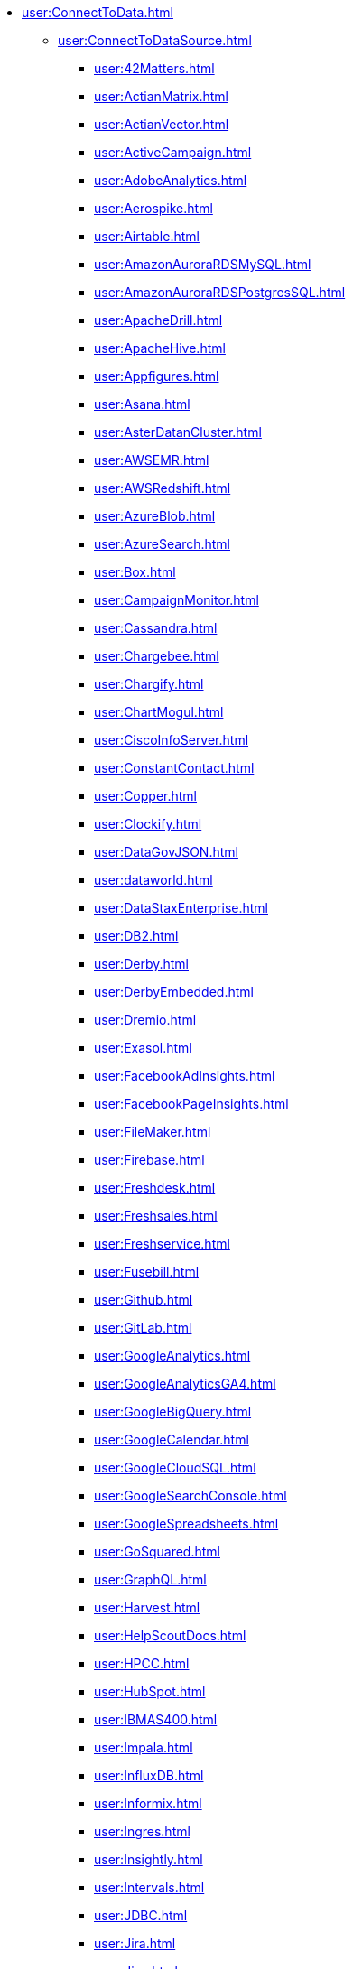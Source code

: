 
// INSTALL
//* xref:install:InstallationStructure.adoc[]


// Connect to data
* xref:user:ConnectToData.adoc[]
** xref:user:ConnectToDataSource.adoc[]
*** xref:user:42Matters.adoc[]
*** xref:user:ActianMatrix.adoc[]
*** xref:user:ActianVector.adoc[]
*** xref:user:ActiveCampaign.adoc[]
*** xref:user:AdobeAnalytics.adoc[]
*** xref:user:Aerospike.adoc[]
*** xref:user:Airtable.adoc[]
*** xref:user:AmazonAuroraRDSMySQL.adoc[]
*** xref:user:AmazonAuroraRDSPostgresSQL.adoc[]
*** xref:user:ApacheDrill.adoc[]
*** xref:user:ApacheHive.adoc[]
*** xref:user:Appfigures.adoc[]
*** xref:user:Asana.adoc[]
*** xref:user:AsterDatanCluster.adoc[]
*** xref:user:AWSEMR.adoc[]
*** xref:user:AWSRedshift.adoc[]
*** xref:user:AzureBlob.adoc[]
*** xref:user:AzureSearch.adoc[]
*** xref:user:Box.adoc[]
*** xref:user:CampaignMonitor.adoc[]
*** xref:user:Cassandra.adoc[]
*** xref:user:Chargebee.adoc[]
*** xref:user:Chargify.adoc[]
*** xref:user:ChartMogul.adoc[]
*** xref:user:CiscoInfoServer.adoc[]
*** xref:user:ConstantContact.adoc[]
*** xref:user:Copper.adoc[]
*** xref:user:Clockify.adoc[]
*** xref:user:DataGovJSON.adoc[]
*** xref:user:dataworld.adoc[]
*** xref:user:DataStaxEnterprise.adoc[]
*** xref:user:DB2.adoc[]
*** xref:user:Derby.adoc[]
*** xref:user:DerbyEmbedded.adoc[]
*** xref:user:Dremio.adoc[]
*** xref:user:Exasol.adoc[]
*** xref:user:FacebookAdInsights.adoc[]
*** xref:user:FacebookPageInsights.adoc[]
*** xref:user:FileMaker.adoc[]
*** xref:user:Firebase.adoc[]
*** xref:user:Freshdesk.adoc[]
*** xref:user:Freshsales.adoc[]
*** xref:user:Freshservice.adoc[]
*** xref:user:Fusebill.adoc[]
*** xref:user:Github.adoc[]
*** xref:user:GitLab.adoc[]
*** xref:user:GoogleAnalytics.adoc[]
*** xref:user:GoogleAnalyticsGA4.adoc[]
*** xref:user:GoogleBigQuery.adoc[]
*** xref:user:GoogleCalendar.adoc[]
*** xref:user:GoogleCloudSQL.adoc[]
*** xref:user:GoogleSearchConsole.adoc[]
*** xref:user:GoogleSpreadsheets.adoc[]
*** xref:user:GoSquared.adoc[]
*** xref:user:GraphQL.adoc[]
*** xref:user:Harvest.adoc[]
*** xref:user:HelpScoutDocs.adoc[]
*** xref:user:HPCC.adoc[]
*** xref:user:HubSpot.adoc[]
*** xref:user:IBMAS400.adoc[]
*** xref:user:Impala.adoc[]
*** xref:user:InfluxDB.adoc[]
*** xref:user:Informix.adoc[]
*** xref:user:Ingres.adoc[]
*** xref:user:Insightly.adoc[]
*** xref:user:Intervals.adoc[]
*** xref:user:JDBC.adoc[]
*** xref:user:Jira.adoc[]
*** xref:user:Jive.adoc[]
*** xref:user:jTDS.adoc[]
*** xref:user:Keap.adoc[]
*** xref:user:Lighthouse.adoc[]
*** xref:user:Linkedin.adoc[]
*** xref:user:LiveAgent.adoc[]
*** xref:user:LucidDB.adoc[]
*** xref:user:Mailchimp.adoc[]
*** xref:user:MapR.adoc[]
*** xref:user:MariaDB.adoc[]
*** xref:user:MarkLogic.adoc[]
*** xref:user:MemSQL.adoc[]
*** xref:user:MicrosoftAccess.adoc[]
*** xref:user:Mixpanel.adoc[]
*** xref:user:mondaycom.adoc[]
*** xref:user:MonetDB.adoc[]
*** xref:user:MongoDBREST.adoc[]
*** xref:user:MySQL.adoc[]
*** xref:user:Netezza.adoc[]
*** xref:user:Nicereply.adoc[]
*** xref:user:OData.adoc[]
*** xref:user:OneDrive.adoc[]
*** xref:user:Oracle.adoc[]
*** xref:user:OracleBI.adoc[]
*** xref:user:OracleJDEdwards.adoc[]
*** xref:user:OraclePeopleSoft.adoc[]
*** xref:user:OrientDB.adoc[]
*** xref:user:Phoenix.adoc[]
*** xref:user:Pipedrive.adoc[]
*** xref:user:PipelineCRM.adoc[]
*** xref:user:PivotalEMCGreenplum.adoc[]
*** xref:user:PostgreSQL.adoc[]
*** xref:user:Presto.adoc[]
*** xref:user:ProgressOpenEdge.adoc[]
*** xref:user:Prometheus.adoc[]
*** xref:user:QuickbooksReports.adoc[]
*** xref:user:R.adoc[]
*** xref:user:Remedyforce.adoc[]
*** xref:user:RESTJSON.adoc[]
*** xref:user:RESTXML.adoc[]
*** xref:user:Salesforce.adoc[]
*** xref:user:SalesforceReportsandDashboards.adoc[]
*** xref:user:SAP.adoc[]
*** xref:user:SAPHana.adoc[]
*** xref:user:SEOmonitor.adoc[]
*** xref:user:ServiceNow.adoc[]
*** xref:user:SharePointOnline.adoc[]
*** xref:user:Shopify.adoc[]
*** xref:user:SiebelCRM.adoc[]
*** xref:user:Smartsheet.adoc[]
*** xref:user:Snowflake.adoc[]
*** xref:user:SpliceMachine.adoc[]
*** xref:user:SQLAnywhere.adoc[]
*** xref:user:SQLServer.adoc[]
*** xref:user:SQLServerExpress.adoc[]
*** xref:user:SQLite.adoc[]
*** xref:user:Square.adoc[]
*** xref:user:Stripe.adoc[]
*** xref:user:SurveyMonkey.adoc[]
*** xref:user:Sybase.adoc[]
*** xref:user:TeamDesk.adoc[]
*** xref:user:Teradata.adoc[]
*** xref:user:TextExcelDirectory.adoc[]
*** xref:user:Toggl.adoc[]
*** xref:user:Twilio.adoc[]
*** xref:user:TwilioSendGrid.adoc[]
*** xref:user:Twitter.adoc[]
*** xref:user:Vertica.adoc[]
*** xref:user:WordPress.adoc[]
*** xref:user:Xero.adoc[]
*** xref:user:YouTubeAnalytics.adoc[]
*** xref:user:Zendesk.adoc[]
*** xref:user:ZendeskSell.adoc[]
*** xref:user:ZohoCRM.adoc[]

** xref:user:OrganizeDataSources.adoc[]
** xref:user:EditConnection.adoc[]
** xref:user:AddAdditionalConnection.adoc[]
** xref:user:AddDataSecurity.adoc[]
*** xref:user:CreateNewVPM.adoc[]
*** xref:user:CreateVPMCondition.adoc[]
*** xref:user:CreateVPMHiddenColumn.adoc[]
*** xref:user:AddVPMConditionTrigger.adoc[]
*** xref:user:AddVPMHiddenColumnTrigger.adoc[]
*** xref:user:AddVPMLookupTrigger.adoc[]
*** xref:user:TestVPM.adoc[]
*** xref:user:FilterUnparsableQueries.adoc[]








// DATA WORKSHEET --------------------------------------
* xref:dataworksheet:PrepareYourData.adoc[]
** xref:user:NeedDataModel.adoc[]
*** xref:user:PhysicalView.adoc[]
**** xref:user:CreatePhysicalView.adoc[]
**** xref:user:EditPhysicalView.adoc[]
**** xref:user:ExtendPhysicalView.adoc[]
*** xref:user:LogicalModel.adoc[]
**** xref:user:CreateLogicalModel.adoc[]
**** xref:user:EditLogicalModel.adoc[]
**** xref:user:ExtendLogicalModel.adoc[]
** xref:dataworksheet:CreateNewWorksheet.adoc[]
** xref:dataworksheet:EditDataWorksheet.adoc[]
** xref:dataworksheet:UploadData.adoc[]
** xref:dataworksheet:EnterData.adoc[]
** xref:dataworksheet:QueryData.adoc[]
** xref:dataworksheet:MashupData.adoc[]
** xref:dataworksheet:ModifyColumn.adoc[]
** xref:dataworksheet:FilterData.adoc[]
** xref:dataworksheet:GroupAggregateData.adoc[]
** xref:dataworksheet:CopyData.adoc[]
** xref:dataworksheet:JoinData.adoc[]
** xref:dataworksheet:ConcatenateData.adoc[]
** xref:dataworksheet:SortData.adoc[]
** xref:dataworksheet:PreviewData.adoc[]
** xref:dataworksheet:PreviewQuery.adoc[]
** xref:dataworksheet:CreateNewDataField.adoc[]
** xref:dataworksheet:AccessDataInExpression.adoc[]
** xref:dataworksheet:CreateNewVariable.adoc[]
** xref:dataworksheet:PivotData.adoc[]
** xref:dataworksheet:SecureData.adoc[]
** xref:dataworksheet:DataBlockProperties.adoc[]
** xref:dataworksheet:DataWorksheetProperties.adoc[]
** xref:dataworksheet:QuerySpecificDataSource.adoc[]
*** xref:dataworksheet:Query42Matters.adoc[]
*** xref:dataworksheet:QueryActiveCampaign.adoc[]
*** xref:dataworksheet:QueryAdobeAnalytics.adoc[]
*** xref:dataworksheet:QueryAirtable.adoc[]
*** xref:dataworksheet:QueryAppfigures.adoc[]
*** xref:dataworksheet:QueryAsana.adoc[]
*** xref:dataworksheet:QueryAzureBlob.adoc[]
*** xref:dataworksheet:QueryAzureSearch.adoc[]
*** xref:dataworksheet:QueryBox.adoc[]
*** xref:dataworksheet:QueryCampaignMonitor.adoc[]
*** xref:dataworksheet:QueryCassandra.adoc[]
*** xref:dataworksheet:QueryChargebee.adoc[]
*** xref:dataworksheet:QueryChargify.adoc[]
*** xref:dataworksheet:QueryChartMogul.adoc[]
*** xref:dataworksheet:QueryClockify.adoc[]
*** xref:dataworksheet:QueryConstantContact.adoc[]
*** xref:dataworksheet:QueryCopper.adoc[]
*** xref:dataworksheet:QueryDataGovJSON.adoc[]
*** xref:dataworksheet:Querydataworld.adoc[]
*** xref:dataworksheet:QueryFacebookAdInsights.adoc[]
*** xref:dataworksheet:QueryFacebookPageInsights.adoc[]
*** xref:dataworksheet:QueryFirebase.adoc[]
*** xref:dataworksheet:QueryFreshdesk.adoc[]
*** xref:dataworksheet:QueryFreshsales.adoc[]
*** xref:dataworksheet:QueryFreshservice.adoc[]
*** xref:dataworksheet:QueryFusebill.adoc[]
*** xref:dataworksheet:QueryGithub.adoc[]
*** xref:dataworksheet:QueryGitLab.adoc[]
*** xref:dataworksheet:QueryGoogleAnalytics.adoc[]
*** xref:dataworksheet:QueryGoogleAnalyticsGA4.adoc[]
*** xref:dataworksheet:QueryGoogleCalendar.adoc[]
*** xref:dataworksheet:QueryGoogleSearchConsole.adoc[]
*** xref:dataworksheet:QueryGoogleSpreadsheets.adoc[]
*** xref:dataworksheet:QueryGoSquared.adoc[]
*** xref:dataworksheet:QueryGraphQL.adoc[]
*** xref:dataworksheet:QueryHarvest.adoc[]
*** xref:dataworksheet:QueryHelpScoutDocs.adoc[]
*** xref:dataworksheet:QueryApacheHive.adoc[]
*** xref:dataworksheet:QueryHubSpot.adoc[]
*** xref:dataworksheet:QueryInfluxDB.adoc[]
*** xref:dataworksheet:QueryInsightly.adoc[]
*** xref:dataworksheet:QueryIntervals.adoc[]
*** xref:dataworksheet:QueryJDBC.adoc[]
*** xref:dataworksheet:QueryJira.adoc[]
*** xref:dataworksheet:QueryJive.adoc[]
*** xref:dataworksheet:QueryKeap.adoc[]
*** xref:dataworksheet:QueryLighthouse.adoc[]
*** xref:dataworksheet:QueryLinkedin.adoc[]
*** xref:dataworksheet:QueryLiveAgent.adoc[]
*** xref:dataworksheet:QueryMailchimp.adoc[]
*** xref:dataworksheet:QueryMixpanel.adoc[]
*** xref:dataworksheet:Querymondaycom.adoc[]
*** xref:dataworksheet:QueryMongoDBREST.adoc[]
*** xref:dataworksheet:QueryNicereply.adoc[]
*** xref:dataworksheet:QueryOData.adoc[]
*** xref:dataworksheet:QueryOneDrive.adoc[]
*** xref:dataworksheet:QueryPipedrive.adoc[]
*** xref:dataworksheet:QueryPipelineCRM.adoc[]
*** xref:dataworksheet:QueryPrometheus.adoc[]
*** xref:dataworksheet:QueryQuickbooksReports.adoc[]
*** xref:dataworksheet:QueryR.adoc[]
*** xref:dataworksheet:QueryRemedyforce.adoc[]
*** xref:dataworksheet:QueryRESTJSON.adoc[]
*** xref:dataworksheet:QueryRESTXML.adoc[]
*** xref:dataworksheet:QuerySalesforce.adoc[]
*** xref:dataworksheet:QuerySalesforceReportsandDashboards.adoc[]
*** xref:dataworksheet:QuerySAP.adoc[]
*** xref:dataworksheet:QuerySEOmonitor.adoc[]
*** xref:dataworksheet:QueryServiceNow.adoc[]
*** xref:dataworksheet:QuerySharePointOnline.adoc[]
*** xref:dataworksheet:QueryShopify.adoc[]
*** xref:dataworksheet:QuerySmartsheet.adoc[]
*** xref:dataworksheet:QuerySquare.adoc[]
*** xref:dataworksheet:QueryStripe.adoc[]
*** xref:dataworksheet:QuerySurveyMonkey.adoc[]
*** xref:dataworksheet:QueryTeamDesk.adoc[]
*** xref:dataworksheet:QueryTextExcelDirectory.adoc[]
*** xref:dataworksheet:QueryToggl.adoc[]
*** xref:dataworksheet:QueryTwilio.adoc[]
*** xref:dataworksheet:QueryTwilioSendGrid.adoc[]
*** xref:dataworksheet:QueryTwitter.adoc[]
*** xref:dataworksheet:QueryWordPress.adoc[]
*** xref:dataworksheet:QueryXero.adoc[]
*** xref:dataworksheet:QueryYouTubeAnalytics.adoc[]
*** xref:dataworksheet:QueryZendesk.adoc[]
*** xref:dataworksheet:QueryZendeskSell.adoc[]
*** xref:dataworksheet:QueryZohoCRM.adoc[]



// DASHBOARD DESIGN ------------------------------------
* xref:viewsheet:VisualizeYourData.adoc[]
** xref:viewsheet:CreateNewDashboard.adoc[]
** xref:viewsheet:EditADashboard.adoc[]
** xref:viewsheet:AddComponentsToDashboard.adoc[]
** xref:viewsheet:ArrangeComponents.adoc[]
** xref:viewsheet:AddAChart.adoc[]
*** xref:viewsheet:BasicChartingSteps.adoc[]
*** xref:viewsheet:GroupDataByDimension.adoc[]
*** xref:viewsheet:TrendCompareData.adoc[]
*** xref:viewsheet:AddTargetLineTrendLine.adoc[]
*** xref:viewsheet:EndUserChartControl.adoc[]
*** xref:viewsheet:ChartTypes.adoc[]
**** xref:viewsheet:AreaChart.adoc[]
**** xref:viewsheet:BarChart.adoc[]
**** xref:viewsheet:BoxChart.adoc[]
**** xref:viewsheet:BubbleChart.adoc[]
**** xref:viewsheet:CandleChart.adoc[]
**** xref:viewsheet:CirclePackingChart.adoc[]
**** xref:viewsheet:CircularNetworkChart.adoc[]
**** xref:viewsheet:ContourMapChart.adoc[]
**** xref:viewsheet:DotPlotChart.adoc[]
**** xref:viewsheet:DonutChart.adoc[]
**** xref:viewsheet:DualAxisChart.adoc[]
**** xref:viewsheet:FunnelChart.adoc[]
**** xref:viewsheet:GanttChart.adoc[]
**** xref:viewsheet:HeatMapChart.adoc[]
**** xref:viewsheet:HybridTableChart.adoc[]
**** xref:viewsheet:IcicleChart.adoc[]
**** xref:viewsheet:IntervalChart.adoc[]
**** xref:viewsheet:JumpLineChart.adoc[]
**** xref:viewsheet:LineChart.adoc[]
**** xref:viewsheet:MapChart.adoc[]
**** xref:viewsheet:MarimekkoChart.adoc[]
**** xref:viewsheet:MultipleMeasureChart.adoc[]
**** xref:viewsheet:MultipleStyleChart.adoc[]
**** xref:viewsheet:NetworkChart.adoc[]
**** xref:viewsheet:ParetoChart.adoc[]
**** xref:viewsheet:PieChart.adoc[]
**** xref:viewsheet:PointChart.adoc[]
**** xref:viewsheet:PercentChangeChart.adoc[]
**** xref:viewsheet:RadarChart.adoc[]
**** xref:viewsheet:RunningTotalChart.adoc[]
**** xref:viewsheet:ScatterChart.adoc[]
**** xref:viewsheet:ScatterContourChart.adoc[]
**** xref:viewsheet:ScatterMatrixChart.adoc[]
**** xref:viewsheet:SlidingWindowChart.adoc[]
**** xref:viewsheet:StepAreaChart.adoc[]
**** xref:viewsheet:StepLineChart.adoc[]
**** xref:viewsheet:StockChart.adoc[]
**** xref:viewsheet:SunburstChart.adoc[]
**** xref:viewsheet:TreeChart.adoc[]
**** xref:viewsheet:TreemapChart.adoc[]
**** xref:viewsheet:TrellisChartGrid.adoc[]
**** xref:viewsheet:WaterfallChart.adoc[]
**** xref:viewsheet:WordcloudChart.adoc[]
** xref:viewsheet:AddTable.adoc[]
** xref:viewsheet:AddCrosstab.adoc[]
** xref:viewsheet:AddFreehandTable.adoc[]
** xref:viewsheet:CreateTableStyle.adoc[]
** xref:viewsheet:CompareDataByDate.adoc[]
** xref:viewsheet:AddAKPI.adoc[]
** xref:viewsheet:DrillDownIntoData.adoc[]
** xref:viewsheet:FilterDashboard.adoc[]
*** xref:viewsheet:AddFilterComponents.adoc[]
*** xref:viewsheet:FilterAggregatedData.adoc[]
*** xref:viewsheet:FilterTopBottomGroups.adoc[]
*** xref:viewsheet:AddConditions.adoc[]
** xref:viewsheet:SortData.adoc[]
** xref:viewsheet:DynamicallySetProperties.adoc[]
** xref:viewsheet:ImprovePerformance.adoc[]
** xref:viewsheet:EnhanceVisualization.adoc[]
*** xref:viewsheet:VisualFormat.adoc[]
*** xref:viewsheet:DataFormat.adoc[]
*** xref:viewsheet:ConditionalFormat.adoc[]
*** xref:viewsheet:AddTipsToChart.adoc[]
*** xref:viewsheet:AddTextOrHTML.adoc[]
*** xref:viewsheet:AddBackground.adoc[]
*** xref:viewsheet:EmbedExternalContent.adoc[]


// SELF SERVICE ----------------------------------------
* xref:user:ConfigureSelfService.adoc[]


// PUBLISH DASHBOARD ---------------------------------
* xref:viewsheet:PublishDashboard.adoc[]
** xref:viewsheet:CreateDeviceLayout.adoc[]
** xref:viewsheet:ModularizeDashboard.adoc[]
** xref:viewsheet:LocalizeDashboard.adoc[]


// DASHBOARD REFERENCE --------------------------------
* xref:viewsheet:DashboardReference.adoc[]
*** xref:viewsheet:DashboardOptions.adoc[]
*** xref:viewsheet:VisualComposerConsole.adoc[]
*** xref:viewsheet:VisualComposerSearch.adoc[]
*** xref:viewsheet:VisualComposerToolbar.adoc[]
*** xref:viewsheet:KeyboardNavigation.adoc[]
*** xref:viewsheet:CommonProperties.adoc[]
**** xref:viewsheet:GeneralTab.adoc[]
**** xref:viewsheet:DataTab.adoc[]
**** xref:viewsheet:AdvancedTab.adoc[]
**** xref:viewsheet:ScriptTab.adoc[]
*** xref:viewsheet:NestedDashboardProperties.adoc[]
*** xref:viewsheet:CalendarProperties.adoc[]
*** xref:viewsheet:ChartProperties.adoc[]
*** xref:viewsheet:LegendProperties.adoc[]
*** xref:viewsheet:AxisProperties.adoc[]
*** xref:viewsheet:AxisTitleProperties.adoc[]
*** xref:viewsheet:ContainerProperties.adoc[]
*** xref:viewsheet:CrosstabProperties.adoc[]
*** xref:viewsheet:FreehandTableProperties.adoc[]
*** xref:viewsheet:GaugeProperties.adoc[]
*** xref:viewsheet:ImageProperties.adoc[]
*** xref:viewsheet:RadioCheckBoxComboProperties.adoc[]
*** xref:viewsheet:RangeSliderProperties.adoc[]
*** xref:viewsheet:SelectionContainerProperties.adoc[]
*** xref:viewsheet:SelectionListProperties.adoc[]
*** xref:viewsheet:SelectionTreeProperties.adoc[]
*** xref:viewsheet:ShapeProperties.adoc[]
*** xref:viewsheet:SliderSpinnerProperties.adoc[]
*** xref:viewsheet:SubmitButtonProperties.adoc[]
*** xref:viewsheet:TabbedInterfaceProperties.adoc[]
*** xref:viewsheet:TableProperties.adoc[]
*** xref:viewsheet:TextProperties.adoc[]
*** xref:viewsheet:TextInputProperties.adoc[]
*** xref:viewsheet:UploadProperties.adoc[]




// DASHBOARD SCRIPTING ------------------------------
* xref:viewsheetscript:AdvancedDashboardScripting.adoc[]
** xref:viewsheetscript:IntroToProgramming.adoc[]
** xref:viewsheetscript:AddScriptToDashboard.adoc[]
** xref:viewsheetscript:CreateScriptFunction.adoc[]
** xref:viewsheetscript:AccessComponentData.adoc[]
** xref:viewsheetscript:AccessDataSourceData.adoc[]
** xref:viewsheetscript:RunQueryFromScript.adoc[]
** xref:viewsheetscript:ReferenceQueryData.adoc[]
** xref:viewsheetscript:SpecialFreehandFunctions.adoc[]
** xref:viewsheetscript:WriteBackToDatabase.adoc[]
** xref:viewsheetscript:ChangeImageWithScript.adoc[]

** xref:viewsheetscript:DashboardObjectReference.adoc[]
*** xref:viewsheetscript:Dashboard.adoc[]
**** xref:viewsheetscript:parameter.adoc[]
**** xref:viewsheetscript:thisViewsheet.adoc[]
***** xref:viewsheetscript:thisViewsheetIsActionVisible.adoc[]
***** xref:viewsheetscript:thisViewsheetScheduleAction.adoc[]
***** xref:viewsheetscript:thisViewsheetSetActionVisible.adoc[]
***** xref:viewsheetscript:thisViewsheetTaskName.adoc[]
***** xref:viewsheetscript:thisViewsheetUpdateTime.adoc[]
***** xref:viewsheetscript:thisViewsheetViewsheetAlias.adoc[]
***** xref:viewsheetscript:thisViewsheetViewsheetName.adoc[]
***** xref:viewsheetscript:thisViewsheetViewsheetPath.adoc[]

*** xref:viewsheetscript:SpecialPurposeFunctions.adoc[]
**** xref:viewsheetscript:SpecialFunctionsAddImage.adoc[]
**** xref:viewsheetscript:SpecialFunctionsAlert.adoc[]
**** xref:viewsheetscript:SpecialFunctionsAppendRow.adoc[]
**** xref:viewsheetscript:SpecialFunctionsConfirm.adoc[]
**** xref:viewsheetscript:SpecialFunctionsCreateConnection.adoc[]
**** xref:viewsheetscript:SpecialFunctionsEvent.adoc[]
**** xref:viewsheetscript:SpecialFunctionIsCancelled.adoc[]
**** xref:viewsheetscript:SpecialFunctionPViewsheet.adoc[]
**** xref:viewsheetscript:SpecialFunctionsRefreshData.adoc[]
**** xref:viewsheetscript:SpecialFunctionsSaveWorksheet.adoc[]
**** xref:viewsheetscript:SpecialFunctionsViewsheetPath.adoc[]
**** xref:viewsheetscript:SpecialFunctionsViewsheetUser.adoc[]

*** xref:viewsheetscript:CommonProperties.adoc[]
**** xref:viewsheetscript:CommonAlignment.adoc[]
**** xref:viewsheetscript:CommonAlpha.adoc[]
**** xref:viewsheetscript:CommonBackground.adoc[]
**** xref:viewsheetscript:CommonBorderColors.adoc[]
**** xref:viewsheetscript:CommonBorders.adoc[]
**** xref:viewsheetscript:CommonDataConditions.adoc[]
**** xref:viewsheetscript:CommonEnabled.adoc[]
**** xref:viewsheetscript:CommonExportFormat.adoc[]
**** xref:viewsheetscript:CommonFont.adoc[]
**** xref:viewsheetscript:CommonForeground.adoc[]
**** xref:viewsheetscript:CommonFormat.adoc[]
**** xref:viewsheetscript:CommonFormatSpec.adoc[]
**** xref:viewsheetscript:CommonPosition.adoc[]
**** xref:viewsheetscript:CommonRefreshAfterSubmit.adoc[]
**** xref:viewsheetscript:CommonScaledPosition.adoc[]
**** xref:viewsheetscript:CommonScaledSize.adoc[]
**** xref:viewsheetscript:CommonSelectedLabel.adoc[]
**** xref:viewsheetscript:CommonSelectedLabels.adoc[]
**** xref:viewsheetscript:CommonSelectedObject.adoc[]
**** xref:viewsheetscript:CommonSelectedObjects.adoc[]
**** xref:viewsheetscript:CommonSize.adoc[]
**** xref:viewsheetscript:CommonTitle.adoc[]
**** xref:viewsheetscript:CommonTitleVisible.adoc[]
**** xref:viewsheetscript:CommonVisible.adoc[]
**** xref:viewsheetscript:CommonWrapping.adoc[]

*** xref:viewsheetscript:Calendar.adoc[]
**** xref:viewsheetscript:CalendarDaySelection.adoc[]
**** xref:viewsheetscript:CalendarDoubleCalendar.adoc[]
**** xref:viewsheetscript:CalendarDropdown.adoc[]
**** xref:viewsheetscript:CalendarFields.adoc[]
**** xref:viewsheetscript:CalendarIsActionVisible.adoc[]
**** xref:viewsheetscript:CalendarMax.adoc[]
**** xref:viewsheetscript:CalendarMin.adoc[]
**** xref:viewsheetscript:CalendarPeriod.adoc[]
**** xref:viewsheetscript:CalendarQueries.adoc[]
**** xref:viewsheetscript:CalendarQuery.adoc[]
**** xref:viewsheetscript:CalendarSetActionVisible.adoc[]
**** xref:viewsheetscript:CalendarSingleSelection.adoc[]
**** xref:viewsheetscript:CalendarSubmitOnChange.adoc[]
**** xref:viewsheetscript:CalendarWeekFormat.adoc[]
**** xref:viewsheetscript:CalendarYearView.adoc[]

*** xref:viewsheetscript:Chart.adoc[]
**** xref:viewsheetscript:General.adoc[]
***** xref:viewsheetscript:ChartGetTextID.adoc[]
***** xref:viewsheetscript:ChartGraph.adoc[]
***** xref:viewsheetscript:ChartQuery.adoc[]
***** xref:viewsheetscript:ChartSetHyperlink.adoc[]
***** xref:viewsheetscript:ChartSetTextID.adoc[]
***** xref:viewsheetscript:ChartSetupGoogleMapsPlot.adoc[]
***** xref:viewsheetscript:ChartXAxis.adoc[]
***** xref:viewsheetscript:ChartYAxis.adoc[]
***** xref:viewsheetscript:ChartY2Axis.adoc[]
***** xref:viewsheetscript:ChartCombinedTooltip.adoc[]
***** xref:viewsheetscript:ChartData.adoc[]
***** xref:viewsheetscript:ChartDrillEnabled.adoc[]
***** xref:viewsheetscript:ChartFlyOnClick.adoc[]
***** xref:viewsheetscript:ChartFlyoverViews.adoc[]
***** xref:viewsheetscript:ChartHighlighted.adoc[]
***** xref:viewsheetscript:ChartIsActionVisible.adoc[]
***** xref:viewsheetscript:ChartPadding.adoc[]
***** xref:viewsheetscript:ChartSeparatedStyle.adoc[]
***** xref:viewsheetscript:ChartSetActionVisible.adoc[]
***** xref:viewsheetscript:ChartSingleStyle.adoc[]
***** xref:viewsheetscript:ChartSortOthersLast.adoc[]
***** xref:viewsheetscript:ChartTipAlpha.adoc[]
***** xref:viewsheetscript:ChartTipView.adoc[]
***** xref:viewsheetscript:ChartTitle.adoc[]
***** xref:viewsheetscript:ChartTooltip.adoc[]
***** xref:viewsheetscript:ChartTooltipVisible.adoc[]
**** xref:viewsheetscript:ChartAxisProperties.adoc[]
***** xref:viewsheetscript:ChartAxisFont.adoc[]
***** xref:viewsheetscript:ChartAxisFormat.adoc[]
***** xref:viewsheetscript:ChartAxisLabelColor.adoc[]
***** xref:viewsheetscript:ChartAxisLabelVisible.adoc[]
***** xref:viewsheetscript:ChartAxisLineColor.adoc[]
***** xref:viewsheetscript:ChartAxisLineVisible.adoc[]
***** xref:viewsheetscript:ChartAxisNoNull.adoc[]
***** xref:viewsheetscript:ChartAxisRotation.adoc[]
***** xref:viewsheetscript:ChartAxisSetLabelAlias.adoc[]
***** xref:viewsheetscript:ChartAxisTicksVisible.adoc[]
***** xref:viewsheetscript:ChartAxisTruncate.adoc[]
**** xref:viewsheetscript:MeasureAxisProperties.adoc[]
***** xref:viewsheetscript:MeasureAxisIncrement.adoc[]
***** xref:viewsheetscript:MeasureAxisLogarithmic.adoc[]
***** xref:viewsheetscript:MeasureAxisMaximum.adoc[]
***** xref:viewsheetscript:MeasureAxisMinimum.adoc[]
***** xref:viewsheetscript:MeasureAxisMinorIncrement.adoc[]
***** xref:viewsheetscript:MeasureAxisReversed.adoc[]
***** xref:viewsheetscript:MeasureAxisSharedRange.adoc[]
**** xref:viewsheetscript:AxisTitleProperties.adoc[]
***** xref:viewsheetscript:AxisXTitleColor.adoc[]
***** xref:viewsheetscript:AxisXTitleFont.adoc[]
***** xref:viewsheetscript:AxisXTitleRotation.adoc[]
***** xref:viewsheetscript:AxisXTitleText.adoc[]
***** xref:viewsheetscript:AxisXTitleVisible.adoc[]
***** xref:viewsheetscript:AxisX2TitleColor.adoc[]
***** xref:viewsheetscript:AxisX2TitleFont.adoc[]
***** xref:viewsheetscript:AxisX2TitleRotation.adoc[]
***** xref:viewsheetscript:AxisX2TitleText.adoc[]
***** xref:viewsheetscript:AxisX2TitleVisible.adoc[]
***** xref:viewsheetscript:AxisYTitleColor.adoc[]
***** xref:viewsheetscript:AxisYTitleFont.adoc[]
***** xref:viewsheetscript:AxisYTitleRotation.adoc[]
***** xref:viewsheetscript:AxisYTitleText.adoc[]
***** xref:viewsheetscript:AxisYTitleVisible.adoc[]
***** xref:viewsheetscript:AxisY2TitleColor.adoc[]
***** xref:viewsheetscript:AxisY2TitleFont.adoc[]
***** xref:viewsheetscript:AxisY2TitleRotation.adoc[]
***** xref:viewsheetscript:AxisY2TitleText.adoc[]
***** xref:viewsheetscript:AxisY2TitleVisible.adoc[]
**** xref:viewsheetscript:PlotProperties.adoc[]
***** xref:viewsheetscript:PlotAddConfidenceIntervalTarget.adoc[]
***** xref:viewsheetscript:PlotAddPercentageTarget.adoc[]
***** xref:viewsheetscript:PlotAddPercentileTarget.adoc[]
***** xref:viewsheetscript:PlotAddQuantileTarget.adoc[]
***** xref:viewsheetscript:PlotAddStandardDeviationTarget.adoc[]
***** xref:viewsheetscript:PlotAddTargetBand.adoc[]
***** xref:viewsheetscript:PlotAddTargetLine.adoc[]
***** xref:viewsheetscript:PlotApplyEffect.adoc[]
***** xref:viewsheetscript:PlotChartStyle.adoc[]
***** xref:viewsheetscript:PlotClearTargets.adoc[]
***** xref:viewsheetscript:PlotColorField.adoc[]
***** xref:viewsheetscript:PlotColorLegendColor.adoc[]
***** xref:viewsheetscript:PlotColorLegendFont.adoc[]
***** xref:viewsheetscript:PlotColorLegendFormat.adoc[]
***** xref:viewsheetscript:PlotColorLegendNoNull.adoc[]
***** xref:viewsheetscript:PlotColorLegendTitle.adoc[]
***** xref:viewsheetscript:PlotColorLegendTitleVisible.adoc[]
***** xref:viewsheetscript:PlotColorLegendsColor.adoc[]
***** xref:viewsheetscript:PlotColorLegendsFont.adoc[]
***** xref:viewsheetscript:PlotColorLegendsFormat.adoc[]
***** xref:viewsheetscript:PlotColorLegendsNoNull.adoc[]
***** xref:viewsheetscript:PlotColorLegendsTitle.adoc[]
***** xref:viewsheetscript:PlotColorLegendsTitleVisible.adoc[]
***** xref:viewsheetscript:PlotContourBandwidth.adoc[]
***** xref:viewsheetscript:PlotContourCellSize.adoc[]
***** xref:viewsheetscript:PlotContourEdgeAlpha.adoc[]
***** xref:viewsheetscript:PlotContourLevels.adoc[]
***** xref:viewsheetscript:PlotDateComparisonEnabled.adoc[]
***** xref:viewsheetscript:PlotDiagonalColor.adoc[]
***** xref:viewsheetscript:PlotDiagonalStyle.adoc[]
***** xref:viewsheetscript:PlotFacetGrid.adoc[]
***** xref:viewsheetscript:PlotFacetGridColor.adoc[]
***** xref:viewsheetscript:PlotFillGapWithDash.adoc[]
***** xref:viewsheetscript:PlotFillTimeGap.adoc[]
***** xref:viewsheetscript:PlotFillZero.adoc[]
***** xref:viewsheetscript:PlotGeoFields.adoc[]
***** xref:viewsheetscript:PlotGlossyEffect.adoc[]
***** xref:viewsheetscript:PlotIncludeParentLabels.adoc[]
***** xref:viewsheetscript:PlotInPlot.adoc[]
***** xref:viewsheetscript:PlotLegendBorder.adoc[]
***** xref:viewsheetscript:PlotLegendBorderColor.adoc[]
***** xref:viewsheetscript:PlotLegendPosition.adoc[]
***** xref:viewsheetscript:PlotLegendTitleColor.adoc[]
***** xref:viewsheetscript:PlotLegendTitleFont.adoc[]
***** xref:viewsheetscript:PlotMapDefaultColor.adoc[]
***** xref:viewsheetscript:PlotMapType.adoc[]
***** xref:viewsheetscript:PlotOneLine.adoc[]
***** xref:viewsheetscript:PlotPanX.adoc[]
***** xref:viewsheetscript:PlotPanY.adoc[]
***** xref:viewsheetscript:PlotParetoLineColor.adoc[]
***** xref:viewsheetscript:PlotPieExploded.adoc[]
***** xref:viewsheetscript:PlotPieRatio.adoc[]
***** xref:viewsheetscript:PlotPlotAlpha.adoc[]
***** xref:viewsheetscript:PlotPlotBackground.adoc[]
***** xref:viewsheetscript:PlotPointLine.adoc[]
***** xref:viewsheetscript:PlotProjectTrendlineForward.adoc[]
***** xref:viewsheetscript:PlotQuadrantColor.adoc[]
***** xref:viewsheetscript:PlotQuadrantStyle.adoc[]
***** xref:viewsheetscript:PlotRankPerGroup.adoc[]
***** xref:viewsheetscript:PlotReferenceLineVisible.adoc[]
***** xref:viewsheetscript:PlotSetLabelAliasOfColorLegend.adoc[]
***** xref:viewsheetscript:PlotSetLabelAliasOfShapeLegend.adoc[]
***** xref:viewsheetscript:PlotSetLabelAliasOfSizeLegend.adoc[]
***** xref:viewsheetscript:PlotSetTrendlineExcludedMeasures.adoc[]
***** xref:viewsheetscript:PlotShapeField.adoc[]
***** xref:viewsheetscript:PlotShapeLegendColor.adoc[]
***** xref:viewsheetscript:PlotShapeLegendFont.adoc[]
***** xref:viewsheetscript:PlotShapeLegendFormat.adoc[]
***** xref:viewsheetscript:PlotShapeLegendNoNull.adoc[]
***** xref:viewsheetscript:PlotShapeLegendTitle.adoc[]
***** xref:viewsheetscript:PlotShapeLegendTitleVisible.adoc[]
***** xref:viewsheetscript:PlotShapeLegendsColor.adoc[]
***** xref:viewsheetscript:PlotShapeLegendsFont.adoc[]
***** xref:viewsheetscript:PlotShapeLegendsFormat.adoc[]
***** xref:viewsheetscript:PlotShapeLegendsNoNull.adoc[]
***** xref:viewsheetscript:PlotShapeLegendsTitle.adoc[]
***** xref:viewsheetscript:PlotShapeLegendsTitleVisible.adoc[]
***** xref:viewsheetscript:PlotSizeField.adoc[]
***** xref:viewsheetscript:PlotSizeLegendColor.adoc[]
***** xref:viewsheetscript:PlotSizeLegendFont.adoc[]
***** xref:viewsheetscript:PlotSizeLegendFormat.adoc[]
***** xref:viewsheetscript:PlotSizeLegendNoNull.adoc[]
***** xref:viewsheetscript:PlotSizeLegendTitle.adoc[]
***** xref:viewsheetscript:PlotSizeLegendTitleVisible.adoc[]
***** xref:viewsheetscript:PlotSizeLegendsColor.adoc[]
***** xref:viewsheetscript:PlotSizeLegendsFont.adoc[]
***** xref:viewsheetscript:PlotSizeLegendsFormat.adoc[]
***** xref:viewsheetscript:PlotSizeLegendsNoNull.adoc[]
***** xref:viewsheetscript:PlotSizeLegendsTitle.adoc[]
***** xref:viewsheetscript:PlotSizeLegendsTitleVisible.adoc[]
***** xref:viewsheetscript:PlotStackMeasures.adoc[]
***** xref:viewsheetscript:PlotStackValue.adoc[]
***** xref:viewsheetscript:PlotTextField.adoc[]
***** xref:viewsheetscript:PlotTrendline.adoc[]
***** xref:viewsheetscript:PlotTrendlineColor.adoc[]
***** xref:viewsheetscript:PlotTrendlineStyle.adoc[]
***** xref:viewsheetscript:PlotTrendPerColor.adoc[]
***** xref:viewsheetscript:PlotValueColor.adoc[]
***** xref:viewsheetscript:PlotValueFont.adoc[]
***** xref:viewsheetscript:PlotValueFormat.adoc[]
***** xref:viewsheetscript:PlotValueFormats.adoc[]
***** xref:viewsheetscript:PlotValueRotation.adoc[]
***** xref:viewsheetscript:PlotValueVisible.adoc[]
***** xref:viewsheetscript:PlotWebMap.adoc[]
***** xref:viewsheetscript:PlotWebMapStyle.adoc[]
***** xref:viewsheetscript:PlotWordCloudFontScale.adoc[]
***** xref:viewsheetscript:PlotXBandColor.adoc[]
***** xref:viewsheetscript:PlotXBandSize.adoc[]
***** xref:viewsheetscript:PlotXFields.adoc[]
***** xref:viewsheetscript:PlotXGridColor.adoc[]
***** xref:viewsheetscript:PlotXGridStyle.adoc[]
***** xref:viewsheetscript:PlotYBandColor.adoc[]
***** xref:viewsheetscript:PlotYBandSize.adoc[]
***** xref:viewsheetscript:PlotYFields.adoc[]
***** xref:viewsheetscript:PlotYGridColor.adoc[]
***** xref:viewsheetscript:PlotYGridStyle.adoc[]
***** xref:viewsheetscript:PlotZoom.adoc[]
***** xref:viewsheetscript:PlotZoomLevel.adoc[]
**** xref:viewsheetscript:ChartBindingInfo.adoc[]
***** xref:viewsheetscript:ChartBindingInfoAddMapping.adoc[]
***** xref:viewsheetscript:ChartBindingInfoBreakdownFields.adoc[]
***** xref:viewsheetscript:ChartBindingInfoColorframe.adoc[]
***** xref:viewsheetscript:ChartBindingInfoColors.adoc[]
***** xref:viewsheetscript:ChartBindingInfoGeoFields.adoc[]
***** xref:viewsheetscript:ChartBindingInfoGetCandleBindingField.adoc[]
***** xref:viewsheetscript:ChartBindingInfoGetColorField.adoc[]
***** xref:viewsheetscript:ChartBindingInfoGetColumnOrder.adoc[]
***** xref:viewsheetscript:ChartBindingInfoGetFormula.adoc[]
***** xref:viewsheetscript:ChartBindingInfoGetGroupOrder.adoc[]
***** xref:viewsheetscript:ChartBindingInfoGetMapLayer.adoc[]
***** xref:viewsheetscript:ChartBindingInfoGetMappings.adoc[]
***** xref:viewsheetscript:ChartBindingInfoGetPercentageType.adoc[]
***** xref:viewsheetscript:ChartBindingInfoGetSecondaryField.adoc[]
***** xref:viewsheetscript:ChartBindingInfoGetShapeField.adoc[]
***** xref:viewsheetscript:ChartBindingInfoGetSizeField.adoc[]
***** xref:viewsheetscript:ChartBindingInfoGetStockBindingField.adoc[]
***** xref:viewsheetscript:ChartBindingInfoGetTextField.adoc[]
***** xref:viewsheetscript:ChartBindingInfoGetTopN.adoc[]
***** xref:viewsheetscript:ChartBindingInfoGetTopNSummaryCol.adoc[]
***** xref:viewsheetscript:ChartBindingInfoIsDiscrete.adoc[]
***** xref:viewsheetscript:ChartBindingInfoIsTimeSeries.adoc[]
***** xref:viewsheetscript:ChartBindingInfoIsTopNReverse.adoc[]
***** xref:viewsheetscript:ChartBindingInfoLineFrame.adoc[]
***** xref:viewsheetscript:ChartBindingInfoLines.adoc[]
***** xref:viewsheetscript:ChartBindingInfoPathField.adoc[]
***** xref:viewsheetscript:ChartBindingInfoRemoveMapping.adoc[]
***** xref:viewsheetscript:ChartBindingInfoSetCandleBindingField.adoc[]
***** xref:viewsheetscript:ChartBindingInfoSetColorField.adoc[]
***** xref:viewsheetscript:ChartBindingInfoSetColumnOrder.adoc[]
***** xref:viewsheetscript:ChartBindingInfoSetDiscrete.adoc[]
***** xref:viewsheetscript:ChartBindingInfoSetFormula.adoc[]
***** xref:viewsheetscript:ChartBindingInfoSetGroupOrder.adoc[]
***** xref:viewsheetscript:ChartBindingInfoSetMapLayer.adoc[]
***** xref:viewsheetscript:ChartBindingInfoSetPercentageType.adoc[]
***** xref:viewsheetscript:ChartBindingInfoSetSecondaryField.adoc[]
***** xref:viewsheetscript:ChartBindingInfoSetShapeField.adoc[]
***** xref:viewsheetscript:ChartBindingInfoSetSizeField.adoc[]
***** xref:viewsheetscript:ChartBindingInfoSetStockBindingField.adoc[]
***** xref:viewsheetscript:ChartBindingInfoSetTextField.adoc[]
***** xref:viewsheetscript:ChartBindingInfoSetTimeSeries.adoc[]
***** xref:viewsheetscript:ChartBindingInfoSetTopN.adoc[]
***** xref:viewsheetscript:ChartBindingInfoSetTopNReverse.adoc[]
***** xref:viewsheetscript:ChartBindingInfoSetTopNSummaryCol.adoc[]
***** xref:viewsheetscript:ChartBindingInfoShapeFrame.adoc[]
***** xref:viewsheetscript:ChartBindingInfoShapes.adoc[]
***** xref:viewsheetscript:ChartBindingInfoSizes.adoc[]
***** xref:viewsheetscript:ChartBindingInfoSizeFrame.adoc[]
***** xref:viewsheetscript:ChartBindingInfoTextFrame.adoc[]
***** xref:viewsheetscript:ChartBindingInfoTextureFrame.adoc[]
***** xref:viewsheetscript:ChartBindingInfoTextures.adoc[]
***** xref:viewsheetscript:ChartBindingInfoXFields.adoc[]
***** xref:viewsheetscript:ChartBindingInfoYFields.adoc[]


*** xref:viewsheetscript:CheckRadioCombo.adoc[]
**** xref:viewsheetscript:CheckRadioComboDataType.adoc[]
**** xref:viewsheetscript:CheckRadioComboEmbeddedDataOnBottom.adoc[]
**** xref:viewsheetscript:CheckRadioComboLabels.adoc[]
**** xref:viewsheetscript:CheckRadioComboMaxDate.adoc[]
**** xref:viewsheetscript:CheckRadioComboMinDate.adoc[]
**** xref:viewsheetscript:CheckRadioComboSelectFirstItemOnLoad.adoc[]
**** xref:viewsheetscript:CheckRadioComboServerTimeZone.adoc[]
**** xref:viewsheetscript:CheckRadioComboSortByValue.adoc[]
**** xref:viewsheetscript:CheckRadioComboSortType.adoc[]
**** xref:viewsheetscript:CheckRadioComboSubmitOnChange.adoc[]
**** xref:viewsheetscript:CheckRadioComboValue.adoc[]
**** xref:viewsheetscript:CheckRadioComboValues.adoc[]
*** xref:viewsheetscript:Crosstab.adoc[]
**** xref:viewsheetscript:CrosstabBindingInfo.adoc[]
***** xref:viewsheetscript:CrosstabBindingInfoColFields.adoc[]
***** xref:viewsheetscript:CrosstabBindingGetColumnOrder.adoc[]
***** xref:viewsheetscript:CrosstabBindingGetFormula.adoc[]
***** xref:viewsheetscript:CrosstabBindingGetGroupOrder.adoc[]
***** xref:viewsheetscript:CrosstabBindingGetGroupTotal.adoc[]
***** xref:viewsheetscript:CrosstabBindingInfoGetPercentageType.adoc[]
***** xref:viewsheetscript:CrosstabBindingInfoGetTopN.adoc[]
***** xref:viewsheetscript:CrosstabBindingInfoGetTopNSummaryCol.adoc[]
***** xref:viewsheetscript:CrosstabBindingInfoIsGroupOthers.adoc[]
***** xref:viewsheetscript:CrosstabBindingInfoIsTimeSeries.adoc[]
***** xref:viewsheetscript:CrosstabBindingInfoIsTopNReverse.adoc[]
***** xref:viewsheetscript:CrosstabBindingInfoMeasureFields.adoc[]
***** xref:viewsheetscript:CrosstabBindingInfoPercentageMode.adoc[]
***** xref:viewsheetscript:CrosstabBindingInfoRowFields.adoc[]
***** xref:viewsheetscript:CrosstabBindingInfoSetColumnOrder.adoc[]
***** xref:viewsheetscript:CrosstabBindingInfoSetFormula.adoc[]
***** xref:viewsheetscript:CrosstabBindingInfoSetGroupOrder.adoc[]
***** xref:viewsheetscript:CrosstabBindingInfoSetGroupOthers.adoc[]
***** xref:viewsheetscript:CrosstabBindingInfoSetGroupTotal.adoc[]
***** xref:viewsheetscript:CrosstabBindingInfoSetPercentageType.adoc[]
***** xref:viewsheetscript:CrosstabBindingInfoSetTimeSeries.adoc[]
***** xref:viewsheetscript:CrosstabBindingInfoSetTopN.adoc[]
***** xref:viewsheetscript:CrosstabBindingInfoSetTopNReverse.adoc[]
***** xref:viewsheetscript:CrosstabBindingInfoSetTopNSummaryCol.adoc[]
***** xref:viewsheetscript:CrosstabBindingInfoShowColumnTotal.adoc[]
***** xref:viewsheetscript:CrosstabBindingInfoShowRowTotal.adoc[]
***** xref:viewsheetscript:CrosstabComputeTrendAndComparisonForTotals.adoc[]
***** xref:viewsheetscript:CrosstabSortOthersLast.adoc[]
**** xref:viewsheetscript:CrosstabDrillEnabled.adoc[]
**** xref:viewsheetscript:CrosstabFillBlankWithZero.adoc[]
**** xref:viewsheetscript:CrosstabIsActionVisible.adoc[]
**** xref:viewsheetscript:CrosstabMergeSpan.adoc[]
**** xref:viewsheetscript:CrosstabQuery.adoc[]
**** xref:viewsheetscript:CrosstabSetActionVisible.adoc[]
**** xref:viewsheetscript:CrosstabSummarySideBySide.adoc[]
*** xref:viewsheetscript:FreehandTable.adoc[]
**** xref:viewsheetscript:FreehandTableFillBlankWithZero.adoc[]
**** xref:viewsheetscript:FreehandTableKeepRowHeightOnPrint.adoc[]
**** xref:viewsheetscript:FreehandTableLayoutInfo.adoc[]
***** xref:viewsheetscript:FreehandTableLayoutInfoSetCellBinding.adoc[]
***** xref:viewsheetscript:FreehandTableLayoutInfoSetCellName.adoc[]
***** xref:viewsheetscript:FreehandTableLayoutInfoSetColGroup.adoc[]
***** xref:viewsheetscript:FreehandTableLayoutInfoSetExpansion.adoc[]
***** xref:viewsheetscript:FreehandTableLayoutInfoSetMergeCells.adoc[]
***** xref:viewsheetscript:FreehandTableLayoutInfoSetMergeColGroup.adoc[]
***** xref:viewsheetscript:FreehandTableLayoutInfoSetMergeRowGroup.adoc[]
***** xref:viewsheetscript:FreehandTableLayoutInfoSetRowGroup.adoc[]
***** xref:viewsheetscript:FreehandTableLayoutInfoSetSpan.adoc[]
**** xref:viewsheetscript:FreehandTableSortOthersLast.adoc[]
*** xref:viewsheetscript:Gauge.adoc[]
**** xref:viewsheetscript:GaugeFields.adoc[]
**** xref:viewsheetscript:GaugeFormula.adoc[]
**** xref:viewsheetscript:GaugeHyperlink.adoc[]
**** xref:viewsheetscript:GaugeLabelVisible.adoc[]
**** xref:viewsheetscript:GaugeMajorInc.adoc[]
**** xref:viewsheetscript:GaugeMax.adoc[]
**** xref:viewsheetscript:GaugeMin.adoc[]
**** xref:viewsheetscript:GaugeMinorInc.adoc[]
**** xref:viewsheetscript:GaugeQuery.adoc[]
**** xref:viewsheetscript:GaugeRangeColors.adoc[]
**** xref:viewsheetscript:GaugeRangeGradient.adoc[]
**** xref:viewsheetscript:GaugeRanges.adoc[]
**** xref:viewsheetscript:GaugeShadow.adoc[]
**** xref:viewsheetscript:GaugeTooltip.adoc[]
**** xref:viewsheetscript:GaugeTooltipVisible.adoc[]
**** xref:viewsheetscript:GaugeValue.adoc[]
**** xref:viewsheetscript:GaugeValueFillColor.adoc[]

*** xref:viewsheetscript:Image.adoc[]
**** xref:viewsheetscript:ImageAnimate.adoc[]
**** xref:viewsheetscript:ImageHighlighted.adoc[]
**** xref:viewsheetscript:ImageHyperlink.adoc[]
**** xref:viewsheetscript:ImageImage.adoc[]
**** xref:viewsheetscript:ImageImageAlpha.adoc[]
**** xref:viewsheetscript:ImageMaintainAspectRatio.adoc[]
**** xref:viewsheetscript:ImagePopAlpha.adoc[]
**** xref:viewsheetscript:ImagePopComponent.adoc[]
**** xref:viewsheetscript:ImagePopLocation.adoc[]
**** xref:viewsheetscript:ImageScale9.adoc[]
**** xref:viewsheetscript:ImageScaleImage.adoc[]
**** xref:viewsheetscript:ImageShadow.adoc[]
**** xref:viewsheetscript:ImageTile.adoc[]
**** xref:viewsheetscript:ImageTooltip.adoc[]
**** xref:viewsheetscript:ImageTooltipVisible.adoc[]
**** xref:viewsheetscript:ImageValue.adoc[]
*** xref:viewsheetscript:Line.adoc[]
**** xref:viewsheetscript:LineBeginArrowStyle.adoc[]
**** xref:viewsheetscript:LineEndArrowStyle.adoc[]
**** xref:viewsheetscript:LineLineStyle.adoc[]
*** xref:viewsheetscript:Oval.adoc[]
**** xref:viewsheetscript:OvalGradientColor.adoc[]
**** xref:viewsheetscript:OvalLineStyle.adoc[]
**** xref:viewsheetscript:OvalShadow.adoc[]
*** xref:viewsheetscript:RangeSlider.adoc[]
**** xref:viewsheetscript:RangeSliderComposite.adoc[]
**** xref:viewsheetscript:RangeSliderCurrentVisible.adoc[]
**** xref:viewsheetscript:RangeSliderFields.adoc[]
**** xref:viewsheetscript:RangeSliderIsActionVisible.adoc[]
**** xref:viewsheetscript:RangeSliderLength.adoc[]
**** xref:viewsheetscript:RangeSliderLogScale.adoc[]
**** xref:viewsheetscript:RangeSliderMax.adoc[]
**** xref:viewsheetscript:RangeSliderMaxRangeSize.adoc[]
**** xref:viewsheetscript:RangeSliderMaxVisible.adoc[]
**** xref:viewsheetscript:RangeSliderMin.adoc[]
**** xref:viewsheetscript:RangeSliderMinVisible.adoc[]
**** xref:viewsheetscript:RangeSliderQueries.adoc[]
**** xref:viewsheetscript:RangeSliderQuery.adoc[]
**** xref:viewsheetscript:RangeSliderRangeMax.adoc[]
**** xref:viewsheetscript:RangeSliderRangeMin.adoc[]
**** xref:viewsheetscript:RangeSliderRangeSize.adoc[]
**** xref:viewsheetscript:RangeSliderRangeType.adoc[]
**** xref:viewsheetscript:RangeSliderSetActionVisible.adoc[]
**** xref:viewsheetscript:RangeSliderTickVisible.adoc[]
**** xref:viewsheetscript:RangeSliderUpperInclusive.adoc[]
*** xref:viewsheetscript:Rectangle.adoc[]
**** xref:viewsheetscript:RectangleGradientColor.adoc[]
**** xref:viewsheetscript:RectangleLineStyle.adoc[]
**** xref:viewsheetscript:RectangleRoundCorner.adoc[]
**** xref:viewsheetscript:RectangleShadow.adoc[]
*** xref:viewsheetscript:SelectionContainer.adoc[]
**** xref:viewsheetscript:SelectionContainerAdHocEnabled.adoc[]
**** xref:viewsheetscript:SelectionContainerEmpty.adoc[]
**** xref:viewsheetscript:SelectionContainerIsActionVisible.adoc[]
**** xref:viewsheetscript:SelectionContainerSetActionVisible.adoc[]
**** xref:viewsheetscript:SelectionContainerShowCurrentSelection.adoc[]
*** xref:viewsheetscript:SelectionListTree.adoc[]
**** xref:viewsheetscript:SelectionListTreeDrillMember.adoc[]
**** xref:viewsheetscript:SelectionListTreeDrillMembers.adoc[]
**** xref:viewsheetscript:SelectionListTreeDropdown.adoc[]
**** xref:viewsheetscript:SelectionListTreeExpandAll.adoc[]
**** xref:viewsheetscript:SelectionListTreeFields.adoc[]
**** xref:viewsheetscript:SelectionListTreeFormula.adoc[]
**** xref:viewsheetscript:SelectionListTreeIsActionVisible.adoc[]
**** xref:viewsheetscript:SelectionListTreeMeasure.adoc[]
**** xref:viewsheetscript:SelectionListTreeQuery.adoc[]
**** xref:viewsheetscript:SelectionListTreeQueries.adoc[]
**** xref:viewsheetscript:SelectionListTreeSelectFirstItemOnLoad.adoc[]
**** xref:viewsheetscript:SelectionListTreeSetActionVisible.adoc[]
**** xref:viewsheetscript:SelectionListTreeShowBar.adoc[]
**** xref:viewsheetscript:SelectionListTreeShowText.adoc[]
**** xref:viewsheetscript:SelectionListTreeSingleSelection.adoc[]
**** xref:viewsheetscript:SelectionListTreeSingleSelectionLevels.adoc[]
**** xref:viewsheetscript:SelectionListTreeSuppressBlank.adoc[]
**** xref:viewsheetscript:SelectionListTreeSortType.adoc[]
**** xref:viewsheetscript:SelectionListTreeSubmitOnChange.adoc[]

*** xref:viewsheetscript:Slider.adoc[]
**** xref:viewsheetscript:SliderCurrentVisible.adoc[]
**** xref:viewsheetscript:SliderIncrement.adoc[]
**** xref:viewsheetscript:SliderLabelVisible.adoc[]
**** xref:viewsheetscript:SliderMax.adoc[]
**** xref:viewsheetscript:SliderMaxVisible.adoc[]
**** xref:viewsheetscript:SliderMin.adoc[]
**** xref:viewsheetscript:SliderMinVisible.adoc[]
**** xref:viewsheetscript:SliderSnap.adoc[]
**** xref:viewsheetscript:SliderSubmitOnChange.adoc[]
**** xref:viewsheetscript:SliderTickVisible.adoc[]
*** xref:viewsheetscript:Spinner.adoc[]
**** xref:viewsheetscript:SpinnerIncrement.adoc[]
**** xref:viewsheetscript:SpinnerMax.adoc[]
**** xref:viewsheetscript:SpinnerMin.adoc[]
**** xref:viewsheetscript:SpinnerSubmitOnChange.adoc[]
*** xref:viewsheetscript:SubmitButton.adoc[]
*** xref:viewsheetscript:TabbedInterface.adoc[]
**** xref:viewsheetscript:TabbedInterfaceLabels.adoc[]
**** xref:viewsheetscript:TabbedInterfaceSelectedIndex.adoc[]
*** xref:viewsheetscript:Table.adoc[]
**** xref:viewsheetscript:TableAppendRow.adoc[]
**** xref:viewsheetscript:TableApplyChanges.adoc[]
**** xref:viewsheetscript:TableCol.adoc[]
**** xref:viewsheetscript:TableCellFormat.adoc[]
**** xref:viewsheetscript:TableCommit.adoc[]
**** xref:viewsheetscript:TableColFormat.adoc[]
**** xref:viewsheetscript:TableData.adoc[]
***** xref:viewsheetscript:TableDataLength.adoc[]
***** xref:viewsheetscript:TableDataSize.adoc[]
**** xref:viewsheetscript:TableDel.adoc[]
**** xref:viewsheetscript:TableDeleteRow.adoc[]
**** xref:viewsheetscript:TableEdit.adoc[]
**** xref:viewsheetscript:TableField.adoc[]
**** xref:viewsheetscript:TableFields.adoc[]
**** xref:viewsheetscript:TableFlyOnClick.adoc[]
**** xref:viewsheetscript:TableFlyoverViews.adoc[]
**** xref:viewsheetscript:TableForm.adoc[]
**** xref:viewsheetscript:TableGetFormRow.adoc[]
**** xref:viewsheetscript:TableGetFormRows.adoc[]
**** xref:viewsheetscript:TableGetHiddenColumnValue.adoc[]
**** xref:viewsheetscript:TableHighlighted.adoc[]
**** xref:viewsheetscript:TableInsert.adoc[]
**** xref:viewsheetscript:TableInsertRow.adoc[]
**** xref:viewsheetscript:TableIsActionVisible.adoc[]
**** xref:viewsheetscript:TableKeepRowHeightOnPrint.adoc[]
**** xref:viewsheetscript:TableQuery.adoc[]
**** xref:viewsheetscript:TableRow.adoc[]
**** xref:viewsheetscript:TableSetActionVisible.adoc[]
**** xref:viewsheetscript:TableSetCellValue.adoc[]
**** xref:viewsheetscript:TableSetColumnWidth.adoc[]
**** xref:viewsheetscript:TableSetColumnWidthAll.adoc[]
**** xref:viewsheetscript:TableSetHyperlink.adoc[]
**** xref:viewsheetscript:TableSetObject.adoc[]
**** xref:viewsheetscript:TableSetPresenter.adoc[]
**** xref:viewsheetscript:TableSetRowHeight.adoc[]
**** xref:viewsheetscript:TableShrink.adoc[]
**** xref:viewsheetscript:TableTable.adoc[]
***** xref:viewsheetscript:TableTableLength.adoc[]
***** xref:viewsheetscript:TableTableSize.adoc[]
**** xref:viewsheetscript:TableTableLens.adoc[]
**** xref:viewsheetscript:TableStyle.adoc[]
**** xref:viewsheetscript:TableTipAlpha.adoc[]
**** xref:viewsheetscript:TableTipView.adoc[]
**** xref:viewsheetscript:TableValue.adoc[]
*** xref:viewsheetscript:Text.adoc[]
**** xref:viewsheetscript:TextAutoSize.adoc[]
**** xref:viewsheetscript:TextEmbedAsURL.adoc[]
**** xref:viewsheetscript:TextFields.adoc[]
**** xref:viewsheetscript:TextFormula.adoc[]
**** xref:viewsheetscript:TextHighlighted.adoc[]
**** xref:viewsheetscript:TextHyperlink.adoc[]
**** xref:viewsheetscript:TextPopAlpha.adoc[]
**** xref:viewsheetscript:TextPopComponent.adoc[]
**** xref:viewsheetscript:TextPopLocation.adoc[]
**** xref:viewsheetscript:TextQuery.adoc[]
**** xref:viewsheetscript:TextScaleVertical.adoc[]
**** xref:viewsheetscript:TextSetPresenter.adoc[]
**** xref:viewsheetscript:TextShadow.adoc[]
**** xref:viewsheetscript:TextText.adoc[]
**** xref:viewsheetscript:TextTooltip.adoc[]
**** xref:viewsheetscript:TextTooltipVisible.adoc[]
**** xref:viewsheetscript:TextValue.adoc[]
*** xref:viewsheetscript:TextInput.adoc[]
**** xref:viewsheetscript:TextInputDefaultText.adoc[]
**** xref:viewsheetscript:TextInputPlaceholderText.adoc[]
**** xref:viewsheetscript:TextInputSubmitOnChange.adoc[]
**** xref:viewsheetscript:TextInputValue.adoc[]

*** xref:viewsheetscript:Upload.adoc[]
**** xref:viewsheetscript:UploadGetFilename.adoc[]
**** xref:viewsheetscript:UploadIsLoaded.adoc[]
**** xref:viewsheetscript:UploadSubmitOnChange.adoc[]



// ADMIN
* xref:administration:ManageServer.adoc[]
** xref:administration:SetJVMMemory.adoc[]
** xref:administration:GetStartedWithEnterpriseManager.adoc[]
*** xref:administration:LaunchEnterpriseManager.adoc[]
*** xref:administration:ChangePassword.adoc[]
*** xref:administration:NavigateEnterpriseManager.adoc[]
*** xref:administration:SpecifyRepository.adoc[]
*** xref:administration:ImportExportAssets.adoc[]
** xref:administration:ConfigureSecurity.adoc[]
*** xref:administration:SpecifySecurityProvider.adoc[]
*** xref:administration:EnableMultiTenant.adoc[]
*** xref:administration:EnableSelfSignup.adoc[]
*** xref:administration:CreateUser.adoc[]
*** xref:administration:CreateGroup.adoc[]
*** xref:administration:CreateRole.adoc[]
*** xref:administration:CreateOrganization.adoc[]
*** xref:administration:LoginAsDifferentUser.adoc[]
*** xref:administration:SetRepositoryPermissions.adoc[]
*** xref:administration:SetSecurityActions.adoc[]
*** xref:administration:ConfigureLDAPSecurity.adoc[]
*** xref:administration:ConfigureDatabaseSecurity.adoc[]
*** xref:administration:ConfigureCustomSecurity.adoc[]
** xref:administration:Schedule.adoc[]
*** xref:administration:StartScheduler.adoc[]
*** xref:administration:CreateScheduledTask.adoc[]
*** xref:administration:SchedulerConditions.adoc[]
*** xref:administration:SchedulerActions.adoc[]
*** xref:administration:ConfigureScheduler.adoc[]
** xref:administration:AdvancedTopics.adoc[]
*** xref:administration:ServerEnvironment.adoc[]
**** xref:administration:BroadcastMessage.adoc[]
**** xref:administration:AdministerLicenseKeys.adoc[]
**** xref:administration:ConfigureServerEmail.adoc[]
**** xref:administration:Localization.adoc[]
***** xref:administration:RegisterLocale.adoc[]
***** xref:administration:LocalizeUserPortalInterface.adoc[]
***** xref:administration:LocalizeDashboard.adoc[]
***** xref:administration:LocalizeDataSource.adoc[]
**** xref:administration:DefineCustomNumberFormats.adoc[]
**** xref:administration:TailorServerPerformance.adoc[]
**** xref:administration:MonitorServerActivity.adoc[]
*** xref:administration:Storage.adoc[]
*** xref:administration:Repository.adoc[]
*** xref:administration:Audit.adoc[]
*** xref:administration:Cache.adoc[]
*** xref:administration:MaterializedView.adoc[]
*** xref:administration:Presentation.adoc[]
*** xref:administration:StyleWithCSS.adoc[]
**** xref:administration:CreateCSSDefinitionFile.adoc[]
**** xref:administration:UploadCSSFile.adoc[]
**** xref:administration:CSSComponentProperties.adoc[]
**** xref:administration:CSSDashboardRegions.adoc[]
**** xref:administration:CSSTableStyleProperties.adoc[]
**** xref:administration:ExampleCSSDefinitionFile.adoc[]
*** xref:administration:Logging.adoc[]
*** xref:administration:AllProperties.adoc[]
*** xref:administration:CreateCustomMap.adoc[]
*** xref:administration:Section508AccessibilityCompliance.adoc[]
** xref:administration:AutomateAdminTasks.adoc[]
*** xref:administration:GroovyDSLScriptingFramework.adoc[]
*** xref:administration:ConnectToRepository.adoc[]
*** xref:administration:ManageDataSources.adoc[]
*** xref:administration:ManagePhysicalViews.adoc[]
*** xref:administration:ManageLogicalModels.adoc[]
*** xref:administration:ManageDataWorksheet.adoc[]
*** xref:administration:ManageContent.adoc[]
*** xref:administration:SetUpServer.adoc[]
*** xref:administration:ManageScheduledTasks.adoc[]
*** xref:administration:ManageScheduledCycles.adoc[]
*** xref:administration:ManageSecurity.adoc[]


// INTEGRATION
** xref:integration:AdvancedServerIntegration.adoc[]
*** xref:integration:DeployWithDockerKubernetes.adoc[]
*** xref:integration:IntegrateWithYourWebApplication.adoc[]
**** xref:integration:ConfigureSingleSignOn.adoc[]
**** xref:integration:ConfigureSecurityProvider.adoc[]
**** xref:integration:LoadAssetsViaURL.adoc[]
**** xref:integration:CustomizePortalLoginPage.adoc[]
**** xref:integration:CustomizeServerSideUpdate.adoc[]
*** xref:integration:DesignMultiTenantEnvironment.adoc[]
*** xref:integration:AccessUserSession.adoc[]
*** xref:integration:CommonPortalFrameworks.adoc[]




// COMMON SCRIPTING
* xref:commonscript:UserFunctions.adoc[]
** xref:commonscript:JavaObjects.adoc[]
** xref:commonscript:ScriptStatements.adoc[]
** xref:commonscript:StyleConstant.adoc[]
*** xref:commonscript:StyleConstantDateGrouping.adoc[]
*** xref:commonscript:StyleConstantAlignment.adoc[]
*** xref:commonscript:StyleConstantDataType.adoc[]
*** xref:commonscript:StyleConstantChartStyle.adoc[]
*** xref:commonscript:StyleConstantLineStyle.adoc[]
*** xref:commonscript:StyleConstantSummarizationFormula.adoc[]
*** xref:commonscript:StyleConstantPointShape.adoc[]
** xref:commonscript:GlobalObjectFunctions.adoc[]
*** xref:commonscript:decodeURI.adoc[]
*** xref:commonscript:encodeURI.adoc[]
*** xref:commonscript:eval.adoc[]
*** xref:commonscript:formatNumber.adoc[]
*** xref:commonscript:getImage.adoc[]
*** xref:commonscript:importClass.adoc[]
*** xref:commonscript:importPackage.adoc[]
*** xref:commonscript:indexOf.adoc[]
*** xref:commonscript:inGroups.adoc[]
*** xref:commonscript:isNull.adoc[]
*** xref:commonscript:log.adoc[]
*** xref:commonscript:newInstance.adoc[]
*** xref:commonscript:parseFloat.adoc[]
*** xref:commonscript:parseInt.adoc[]
*** xref:commonscript:registerPackage.adoc[]
*** xref:commonscript:runQuery.adoc[]
*** xref:commonscript:toList.adoc[]
*** xref:commonscript:undefined.adoc[]
** xref:commonscript:StringObjectFunctions.adoc[]
*** xref:commonscript:StringObjectCharAt.adoc[]
*** xref:commonscript:StringObjectCharCodeAt.adoc[]
*** xref:commonscript:StringObjectConcat.adoc[]
*** xref:commonscript:StringObjectIndexOf.adoc[]
*** xref:commonscript:StringObjectLastIndexOf.adoc[]
*** xref:commonscript:StringObjectLength.adoc[]
*** xref:commonscript:StringObjectLocaleCompare.adoc[]
*** xref:commonscript:StringObjectLTrim.adoc[]
*** xref:commonscript:StringObjectMatch.adoc[]
*** xref:commonscript:StringObjectReplace.adoc[]
*** xref:commonscript:StringObjectRTrim.adoc[]
*** xref:commonscript:StringObjectSearch.adoc[]
*** xref:commonscript:StringObjectSlice.adoc[]
*** xref:commonscript:StringObjectSplit.adoc[]
*** xref:commonscript:StringObjectsubString.adoc[]
*** xref:commonscript:StringObjectToLocaleUpperCase.adoc[]
*** xref:commonscript:StringObjectToLowerCase.adoc[]
*** xref:commonscript:StringObjectToUpperCase.adoc[]
*** xref:commonscript:StringObjectTrim.adoc[]
** xref:commonscript:NumberObjectFunctions.adoc[]
*** xref:commonscript:NumberObjectIsNumber.adoc[]
*** xref:commonscript:NumberObjectNumberToString.adoc[]
*** xref:commonscript:NumberObjectToExponential.adoc[]
*** xref:commonscript:NumberObjecttoFixed.adoc[]
*** xref:commonscript:NumberObjectToLocaleString.adoc[]
*** xref:commonscript:NumberObjectToPrecision.adoc[]
*** xref:commonscript:NumberObjectToString.adoc[]
** xref:commonscript:DateGlobalFunctions.adoc[]
*** xref:commonscript:DateGlobalDateAdd.adoc[]
*** xref:commonscript:DateGlobalDateDiff.adoc[]
*** xref:commonscript:DateGlobalDatePart.adoc[]
*** xref:commonscript:DateGlobalFormatDate.adoc[]
*** xref:commonscript:DateGlobalIsDate.adoc[]
*** xref:commonscript:DateGlobalParseDate.adoc[]
** xref:commonscript:DateObjectFunctions.adoc[]
*** xref:commonscript:DateObjectDate.adoc[]
*** xref:commonscript:DateObjectUTC.adoc[]
*** xref:commonscript:DateObjectGetDate.adoc[]
*** xref:commonscript:DateObjectGetDay.adoc[]
*** xref:commonscript:DateObjectGetFullYear.adoc[]
*** xref:commonscript:DateObjectGetHours.adoc[]
*** xref:commonscript:DateObjectGetTime.adoc[]
*** xref:commonscript:DateObjectGetTimeZoneOffset.adoc[]
*** xref:commonscript:DateObjectGetMilliseconds.adoc[]
*** xref:commonscript:DateObjectGetMinutes.adoc[]
*** xref:commonscript:DateObjectGetMonth.adoc[]
*** xref:commonscript:DateObjectGetSeconds.adoc[]
*** xref:commonscript:DateObjectGetUTCDate.adoc[]
*** xref:commonscript:DateObjectGetUTCDay.adoc[]
*** xref:commonscript:DateObjectGetUTCFullYear.adoc[]
*** xref:commonscript:DateObjectGetUTCHours.adoc[]
*** xref:commonscript:DateObjectGetUTCMilliseconds.adoc[]
*** xref:commonscript:DateObjectGetUTCMinutes.adoc[]
*** xref:commonscript:DateObjectGetUTCMonth.adoc[]
*** xref:commonscript:DateObjectGetUTCSeconds.adoc[]
*** xref:commonscript:DateObjectParse.adoc[]
*** xref:commonscript:DateObjectToDateString.adoc[]
*** xref:commonscript:DateObjectToLocaleString.adoc[]
*** xref:commonscript:DateObjectToString.adoc[]
*** xref:commonscript:DateObjectToTimeString.adoc[]
*** xref:commonscript:DateObjectToLocaleDateString.adoc[]
*** xref:commonscript:DateObjectToLocaleTimeString.adoc[]
*** xref:commonscript:DateObjectToUTCString.adoc[]
*** xref:commonscript:DateObjectSetDate.adoc[]
*** xref:commonscript:DateObjectSetFullYear.adoc[]
*** xref:commonscript:DateObjectSetHours.adoc[]
*** xref:commonscript:DateObjectSetTime.adoc[]
*** xref:commonscript:DateObjectSetMilliseconds.adoc[]
*** xref:commonscript:DateObjectSetMinutes.adoc[]
*** xref:commonscript:DateObjectSetMonth.adoc[]
*** xref:commonscript:DateObjectSetSeconds.adoc[]
*** xref:commonscript:DateObjectSetUTCDate.adoc[]
*** xref:commonscript:DateObjectSetUTCFullYear.adoc[]
*** xref:commonscript:DateObjectSetUTCHours.adoc[]
*** xref:commonscript:DateObjectSetUTCMonth.adoc[]
*** xref:commonscript:DateObjectSetUTCMilliseconds.adoc[]
*** xref:commonscript:DateObjectSetUTCMinutes.adoc[]
*** xref:commonscript:DateObjectSetUTCSeconds.adoc[]
*** xref:commonscript:DateObjectValueOf.adoc[]
** xref:commonscript:ArrayObjectFunctions.adoc[]
*** xref:commonscript:ArrayObjectConcat.adoc[]
*** xref:commonscript:ArrayObjectJoin.adoc[]
*** xref:commonscript:ArrayObjectPop.adoc[]
*** xref:commonscript:ArrayObjectPush.adoc[]
*** xref:commonscript:ArrayObjectReverse.adoc[]
*** xref:commonscript:ArrayObjectShift.adoc[]
*** xref:commonscript:ArrayObjectSlice.adoc[]
*** xref:commonscript:ArrayObjectSort.adoc[]
*** xref:commonscript:ArrayObjectSplice.adoc[]
*** xref:commonscript:ArrayObjectUnshift.adoc[]
** xref:commonscript:MathObjectFunctions.adoc[]
*** xref:commonscript:MathObjectAbs.adoc[]
*** xref:commonscript:MathObjectAcos.adoc[]
*** xref:commonscript:MathObjectAsin.adoc[]
*** xref:commonscript:MathObjectAtan.adoc[]
*** xref:commonscript:MathObjectCeil.adoc[]
*** xref:commonscript:MathObjectCos.adoc[]
*** xref:commonscript:MathObjectExp.adoc[]
*** xref:commonscript:MathObjectFloor.adoc[]
*** xref:commonscript:MathObjectLog.adoc[]
*** xref:commonscript:MathObjectMax.adoc[]
*** xref:commonscript:MathObjectMin.adoc[]
*** xref:commonscript:MathObjectPow.adoc[]
*** xref:commonscript:MathObjectRandom.adoc[]
*** xref:commonscript:MathObjectRound.adoc[]
*** xref:commonscript:MathObjectSin.adoc[]
*** xref:commonscript:MathObjectSqrt.adoc[]
*** xref:commonscript:MathObjectTan.adoc[]
** xref:commonscript:CalcObjectFunctions.adoc[]
*** xref:commonscript:CalcDateTimeFunctions.adoc[]
**** xref:commonscript:CALC_datevalue.adoc[]
**** xref:commonscript:CALC_day.adoc[]
**** xref:commonscript:CALC_days360.adoc[]
**** xref:commonscript:CALC_edate.adoc[]
**** xref:commonscript:CALC_eomonth.adoc[]
**** xref:commonscript:CALC_fiscalyear.adoc[]
**** xref:commonscript:CALC_fiscalyear445.adoc[]
**** xref:commonscript:CALC_fiscalyear454.adoc[]
**** xref:commonscript:CALC_fiscalyear544.adoc[]
**** xref:commonscript:CALC_fiscalquarter.adoc[]
**** xref:commonscript:CALC_fiscalquarter445.adoc[]
**** xref:commonscript:CALC_fiscalquarter454.adoc[]
**** xref:commonscript:CALC_fiscalquarter544.adoc[]
**** xref:commonscript:CALC_fiscalmonth.adoc[]
**** xref:commonscript:CALC_fiscalmonth445.adoc[]
**** xref:commonscript:CALC_fiscalmonth454.adoc[]
**** xref:commonscript:CALC_fiscalmonth544.adoc[]
**** xref:commonscript:CALC_fiscalweek.adoc[]
**** xref:commonscript:CALC_fiscalweek445.adoc[]
**** xref:commonscript:CALC_fiscalweek454.adoc[]
**** xref:commonscript:CALC_fiscalweek544.adoc[]
**** xref:commonscript:CALC_hour.adoc[]
**** xref:commonscript:CALC_minute.adoc[]
**** xref:commonscript:CALC_month.adoc[]
**** xref:commonscript:CALC_monthname.adoc[]
**** xref:commonscript:CALC_networkdays.adoc[]
**** xref:commonscript:CALC_now.adoc[]
**** xref:commonscript:CALC_quarter.adoc[]
**** xref:commonscript:CALC_second.adoc[]
**** xref:commonscript:CALC_time.adoc[]
**** xref:commonscript:CALC_timeValue.adoc[]
**** xref:commonscript:CALC_today.adoc[]
**** xref:commonscript:CALC_weekday.adoc[]
**** xref:commonscript:CALC_weekdayname.adoc[]
**** xref:commonscript:CALC_weeknum.adoc[]
**** xref:commonscript:CALC_workday.adoc[]
**** xref:commonscript:CALC_year.adoc[]
**** xref:commonscript:CALC_yearfrac.adoc[]
*** xref:commonscript:CalcFinancialFunctions.adoc[]
**** xref:commonscript:CALC_accrint.adoc[]
**** xref:commonscript:CALC_accrintm.adoc[]
**** xref:commonscript:CALC_amordegrc.adoc[]
**** xref:commonscript:CALC_amorlinc.adoc[]
**** xref:commonscript:CALC_coupdaybs.adoc[]
**** xref:commonscript:CALC_coupdays.adoc[]
**** xref:commonscript:CALC_coupdaysnc.adoc[]
**** xref:commonscript:CALC_coupncd.adoc[]
**** xref:commonscript:CALC_coupnum.adoc[]
**** xref:commonscript:CALC_couppcd.adoc[]
**** xref:commonscript:CALC_cumipmt.adoc[]
**** xref:commonscript:CALC_cumprinc.adoc[]
**** xref:commonscript:CALC_db.adoc[]
**** xref:commonscript:CALC_ddb.adoc[]
**** xref:commonscript:CALC_disc.adoc[]
**** xref:commonscript:CALC_duration.adoc[]
**** xref:commonscript:CALC_effect.adoc[]
**** xref:commonscript:CALC_fv.adoc[]
**** xref:commonscript:CALC_fvschedule.adoc[]
**** xref:commonscript:CALC_intrate.adoc[]
**** xref:commonscript:CALC_ipmt.adoc[]
**** xref:commonscript:CALC_ispmt.adoc[]
**** xref:commonscript:CALC_mduration.adoc[]
**** xref:commonscript:CALC_mirr.adoc[]
**** xref:commonscript:CALC_nominal.adoc[]
**** xref:commonscript:CALC_nper.adoc[]
**** xref:commonscript:CALC_npv.adoc[]
**** xref:commonscript:CALC_pmt.adoc[]
**** xref:commonscript:CALC_ppmt.adoc[]
**** xref:commonscript:CALC_price.adoc[]
**** xref:commonscript:CALC_pricedisc.adoc[]
**** xref:commonscript:CALC_pricemat.adoc[]
**** xref:commonscript:CALC_pv.adoc[]
**** xref:commonscript:CALC_received.adoc[]
**** xref:commonscript:CALC_sln.adoc[]
**** xref:commonscript:CALC_syd.adoc[]
**** xref:commonscript:CALC_tbilleq.adoc[]
**** xref:commonscript:CALC_tbillprice.adoc[]
**** xref:commonscript:CALC_tbillyield.adoc[]
**** xref:commonscript:CALC_vdb.adoc[]
**** xref:commonscript:CALC_xirr.adoc[]
**** xref:commonscript:CALC_xnpv.adoc[]
**** xref:commonscript:CALC_yielddisc.adoc[]
**** xref:commonscript:CALC_yieldmat.adoc[]
*** xref:commonscript:CalcLogicalFunctions.adoc[]
**** xref:commonscript:CALC_and.adoc[]
**** xref:commonscript:CALC_iif.adoc[]
**** xref:commonscript:CALC_not.adoc[]
**** xref:commonscript:CALC_or.adoc[]
*** xref:commonscript:CalcMathFunctions.adoc[]
**** xref:commonscript:CALC_abs.adoc[]
**** xref:commonscript:CALC_acos.adoc[]
**** xref:commonscript:CALC_acosh.adoc[]
**** xref:commonscript:CALC_asin.adoc[]
**** xref:commonscript:CALC_asinh.adoc[]
**** xref:commonscript:CALC_atan.adoc[]
**** xref:commonscript:CALC_atan2.adoc[]
**** xref:commonscript:CALC_atanh.adoc[]
**** xref:commonscript:CALC_ceiling.adoc[]
**** xref:commonscript:CALC_combin.adoc[]
**** xref:commonscript:CALC_cos.adoc[]
**** xref:commonscript:CALC_cosh.adoc[]
**** xref:commonscript:CALC_degrees.adoc[]
**** xref:commonscript:CALC_even.adoc[]
**** xref:commonscript:CALC_exp.adoc[]
**** xref:commonscript:CALC_fact.adoc[]
**** xref:commonscript:CALC_factdouble.adoc[]
**** xref:commonscript:CALC_floor.adoc[]
**** xref:commonscript:CALC_gcd.adoc[]
**** xref:commonscript:CALC_int.adoc[]
**** xref:commonscript:CALC_lcm.adoc[]
**** xref:commonscript:CALC_ln.adoc[]
**** xref:commonscript:CALC_log.adoc[]
**** xref:commonscript:CALC_log10.adoc[]
**** xref:commonscript:CALC_mdeterm.adoc[]
**** xref:commonscript:CALC_minverse.adoc[]
**** xref:commonscript:CALC_mmult.adoc[]
**** xref:commonscript:CALC_mod.adoc[]
**** xref:commonscript:CALC_mround.adoc[]
**** xref:commonscript:CALC_multinomial.adoc[]
**** xref:commonscript:CALC_odd.adoc[]
**** xref:commonscript:CALC_pi.adoc[]
**** xref:commonscript:CALC_power.adoc[]
**** xref:commonscript:CALC_product.adoc[]
**** xref:commonscript:CALC_quotient.adoc[]
**** xref:commonscript:CALC_radians.adoc[]
**** xref:commonscript:CALC_roman.adoc[]
**** xref:commonscript:CALC_round.adoc[]
**** xref:commonscript:CALC_rounddown.adoc[]
**** xref:commonscript:CALC_roundup.adoc[]
**** xref:commonscript:CALC_seriessum.adoc[]
**** xref:commonscript:CALC_sign.adoc[]
**** xref:commonscript:CALC_sin.adoc[]
**** xref:commonscript:CALC_sinh.adoc[]
**** xref:commonscript:CALC_sqrt.adoc[]
**** xref:commonscript:CALC_sqrtpi.adoc[]
**** xref:commonscript:CALC_subtotal.adoc[]
**** xref:commonscript:CALC_sum.adoc[]
**** xref:commonscript:CALC_sumif.adoc[]
**** xref:commonscript:CALC_sumproduct.adoc[]
**** xref:commonscript:CALC_sumsq.adoc[]
**** xref:commonscript:CALC_sumx2my2.adoc[]
**** xref:commonscript:CALC_sumx2py2.adoc[]
**** xref:commonscript:CALC_sumxmy2.adoc[]
**** xref:commonscript:CALC_tan.adoc[]
**** xref:commonscript:CALC_tanh.adoc[]
**** xref:commonscript:CALC_trunc.adoc[]
*** xref:commonscript:CalcStatisticalFunctions.adoc[]
**** xref:commonscript:CALC_avedev.adoc[]
**** xref:commonscript:CALC_average.adoc[]
**** xref:commonscript:CALC_averagea.adoc[]
**** xref:commonscript:CALC_binomdist.adoc[]
**** xref:commonscript:CALC_correl.adoc[]
**** xref:commonscript:CALC_count.adoc[]
**** xref:commonscript:CALC_counta.adoc[]
**** xref:commonscript:CALC_countblank.adoc[]
**** xref:commonscript:CALC_countdistinct.adoc[]
**** xref:commonscript:CALC_countn.adoc[]
**** xref:commonscript:CALC_countif.adoc[]
**** xref:commonscript:CALC_covar.adoc[]
**** xref:commonscript:CALC_devsq.adoc[]
**** xref:commonscript:CALC_expondist.adoc[]
**** xref:commonscript:CALC_fisher.adoc[]
**** xref:commonscript:CALC_fisherinv.adoc[]
**** xref:commonscript:CALC_forecast.adoc[]
**** xref:commonscript:CALC_frequency.adoc[]
**** xref:commonscript:CALC_geomean.adoc[]
**** xref:commonscript:CALC_harmmean.adoc[]
**** xref:commonscript:CALC_hypgeomdist.adoc[]
**** xref:commonscript:CALC_intercept.adoc[]
**** xref:commonscript:CALC_kurt.adoc[]
**** xref:commonscript:CALC_large.adoc[]
**** xref:commonscript:CALC_max.adoc[]
**** xref:commonscript:CALC_maxa.adoc[]
**** xref:commonscript:CALC_median.adoc[]
**** xref:commonscript:CALC_min.adoc[]
**** xref:commonscript:CALC_mina.adoc[]
**** xref:commonscript:CALC_mode.adoc[]
**** xref:commonscript:CALC_negbinomdist.adoc[]
**** xref:commonscript:CALC_nthlargest.adoc[]
**** xref:commonscript:CALC_nthmostfrequent.adoc[]
**** xref:commonscript:CALC_nthsmallest.adoc[]
**** xref:commonscript:CALC_pearson.adoc[]
**** xref:commonscript:CALC_percentile.adoc[]
**** xref:commonscript:CALC_percentrank.adoc[]
**** xref:commonscript:CALC_permut.adoc[]
**** xref:commonscript:CALC_poisson.adoc[]
**** xref:commonscript:CALC_prob.adoc[]
**** xref:commonscript:CALC_pthpercentile.adoc[]
**** xref:commonscript:CALC_quartile.adoc[]
**** xref:commonscript:CALC_rand.adoc[]
**** xref:commonscript:CALC_randbetween.adoc[]
**** xref:commonscript:CALC_rank.adoc[]
**** xref:commonscript:CALC_rsq.adoc[]
**** xref:commonscript:CALC_skew.adoc[]
**** xref:commonscript:CALC_slope.adoc[]
**** xref:commonscript:CALC_small.adoc[]
**** xref:commonscript:CALC_standardize.adoc[]
**** xref:commonscript:CALC_stdev.adoc[]
**** xref:commonscript:CALC_stdeva.adoc[]
**** xref:commonscript:CALC_stdevp.adoc[]
**** xref:commonscript:CALC_stdevpa.adoc[]
**** xref:commonscript:CALC_steyx.adoc[]
**** xref:commonscript:CALC_trimmean.adoc[]
**** xref:commonscript:CALC_varn.adoc[]
**** xref:commonscript:CALC_vara.adoc[]
**** xref:commonscript:CALC_varp.adoc[]
**** xref:commonscript:CALC_varpa.adoc[]
**** xref:commonscript:CALC_weibull.adoc[]
**** xref:commonscript:CALC_weightedavg.adoc[]
*** xref:commonscript:CalcTextFunctions.adoc[]
**** xref:commonscript:CALC_char.adoc[]
**** xref:commonscript:CALC_code.adoc[]
**** xref:commonscript:CALC_concatenate.adoc[]
**** xref:commonscript:CALC_dollar.adoc[]
**** xref:commonscript:CALC_exact.adoc[]
**** xref:commonscript:CALC_find.adoc[]
**** xref:commonscript:CALC_fixed.adoc[]
**** xref:commonscript:CALC_left.adoc[]
**** xref:commonscript:CALC_len.adoc[]
**** xref:commonscript:CALC_lower.adoc[]
**** xref:commonscript:CALC_mid.adoc[]
**** xref:commonscript:CALC_proper.adoc[]
**** xref:commonscript:CALC_replace.adoc[]
**** xref:commonscript:CALC_rept.adoc[]
**** xref:commonscript:CALC_right.adoc[]
**** xref:commonscript:CALC_search.adoc[]
**** xref:commonscript:CALC_substitute.adoc[]
**** xref:commonscript:CALC_t.adoc[]
**** xref:commonscript:CALC_text.adoc[]
**** xref:commonscript:CALC_trim.adoc[]
**** xref:commonscript:CALC_upper.adoc[]
**** xref:commonscript:CALC_value.adoc[]
** xref:commonscript:RegexObjectFunctions.adoc[]
*** xref:commonscript:RegexObjectExec.adoc[]
*** xref:commonscript:RegexObjectTest.adoc[]
*** xref:commonscript:RegexObjectToString.adoc[]

* xref:chartAPI:ChartScriptTutorial.adoc[]
** xref:chartAPI:ModifyChartProperties.adoc[]
** xref:chartAPI:ModifyChartDataBinding.adoc[]
** xref:chartAPI:ModifyChartElement.adoc[]
** xref:chartAPI:CreateChartwithChartAPI.adoc[]
** xref:chartAPI:BindDatatoChartinScript.adoc[]
** xref:chartAPI:AccessChartData.adoc[]
** xref:chartAPI:ChangeChartScaling.adoc[]
** xref:chartAPI:ChangeChartElements.adoc[]
** xref:chartAPI:ChangeAxisProperties.adoc[]
** xref:chartAPI:ChangeLegendProperties.adoc[]
** xref:chartAPI:RepresentDatawithShapeColorSize.adoc[]
** xref:chartAPI:RepresentMultipleMeasures.adoc[]
** xref:chartAPI:AddChartDecoration.adoc[]


* xref:chartAPI:ChartScriptReference.adoc[]
** xref:chartAPI:ObjectHierarchy.adoc[]
** xref:chartAPI:BasicChartProperties.adoc[]
*** xref:chartAPI:AxisSpec.adoc[]
**** xref:chartAPI:AxisSpecGetTextSpec.adoc[]
**** xref:chartAPI:AxisSpecSetAbbreviate.adoc[]
**** xref:chartAPI:AxisSpecSetAxisStyle.adoc[]
**** xref:chartAPI:AxisSpecSetGridAsShape.adoc[]
**** xref:chartAPI:AxisSpecSetGridColor.adoc[]
**** xref:chartAPI:AxisSpecSetGridOnTop.adoc[]
**** xref:chartAPI:AxisSpecSetGridStyle.adoc[]
**** xref:chartAPI:AxisSpecSetInPlot.adoc[]
**** xref:chartAPI:AxisSpecSetLabelGap.adoc[]
**** xref:chartAPI:AxisSpecSetLabelVisible.adoc[]
**** xref:chartAPI:AxisSpecSetLineColor.adoc[]
**** xref:chartAPI:AxisSpecSetLineVisible.adoc[]
**** xref:chartAPI:AxisSpecSetTextFrame.adoc[]
**** xref:chartAPI:AxisSpecSetTextSpec.adoc[]
**** xref:chartAPI:AxisSpecSetTickVisible.adoc[]
*** xref:chartAPI:Data.adoc[]
*** xref:chartAPI:Dataset.adoc[]
**** xref:chartAPI:DataSetGetColCount.adoc[]
**** xref:chartAPI:DataSetGetData.adoc[]
**** xref:chartAPI:DataSetSetOrder.adoc[]
**** xref:chartAPI:DataSetGetRowCount.adoc[]
*** xref:chartAPI:DefaultDataSet.adoc[]
** xref:chartAPI:EGraph.adoc[]
*** xref:chartAPI:EGraphAddElement.adoc[]
*** xref:chartAPI:EGraphAddForm.adoc[]
*** xref:chartAPI:EGraphClearElements.adoc[]
*** xref:chartAPI:EGraphClearForms.adoc[]
*** xref:chartAPI:EGraphGetCoordinate.adoc[]
*** xref:chartAPI:EGraphGetElement.adoc[]
*** xref:chartAPI:EGraphGetElementCount.adoc[]
*** xref:chartAPI:EGraphGetForm.adoc[]
*** xref:chartAPI:EGraphGetFormCount.adoc[]
*** xref:chartAPI:EGraphGetLegendLayout.adoc[]
*** xref:chartAPI:EGraphGetLegendPreferredSize.adoc[]
*** xref:chartAPI:EGraphGetScale.adoc[]
*** xref:chartAPI:EGraphGetVisualFrames.adoc[]
*** xref:chartAPI:EGraphGetXTitleSpec.adoc[]
*** xref:chartAPI:EGraphGetX2TitleSpec.adoc[]
*** xref:chartAPI:EGraphGetYTitleSpec.adoc[]
*** xref:chartAPI:EGraphGetY2TitleSpec.adoc[]
*** xref:chartAPI:EGraphRemoveElement.adoc[]
*** xref:chartAPI:EGraphRemoveForm.adoc[]
*** xref:chartAPI:EGraphSetCoordinate.adoc[]
*** xref:chartAPI:EGraphSetLegendLayout.adoc[]
*** xref:chartAPI:EGraphSetLegendPreferredSize.adoc[]
*** xref:chartAPI:EGraphSetScale.adoc[]
*** xref:chartAPI:EGraphSetXTitleSpec.adoc[]
*** xref:chartAPI:EGraphSetX2TitleSpec.adoc[]
*** xref:chartAPI:EGraphSetYTitleSpec.adoc[]
*** xref:chartAPI:EGraphSetY2TitleSpec.adoc[]
** xref:chartAPI:LegendSpec.adoc[]
*** xref:chartAPI:LegendSpecSetBackground.adoc[]
*** xref:chartAPI:LegendSpecSetBorder.adoc[]
*** xref:chartAPI:LegendSpecSetBorderColor.adoc[]
*** xref:chartAPI:LegendSpecSetPartial.adoc[]
*** xref:chartAPI:LegendSpecSetPosition.adoc[]
*** xref:chartAPI:LegendSpecSetPreferredSize.adoc[]
*** xref:chartAPI:LegendSpecSetTextFrame.adoc[]
*** xref:chartAPI:LegendSpecSetTextSpec.adoc[]
*** xref:chartAPI:LegendSpecSetTitle.adoc[]
*** xref:chartAPI:LegendSpecSetTitleTextSpec.adoc[]
*** xref:chartAPI:LegendSpecSetTitleVisible.adoc[]
*** xref:chartAPI:LegendSpecSetVisible.adoc[]
** xref:chartAPI:PlotSpec.adoc[]
*** xref:chartAPI:PlotSpecSetAlpha.adoc[]
*** xref:chartAPI:PlotSpecSetBackground.adoc[]
*** xref:chartAPI:PlotSpec_setBackgroundImage.adoc[]
*** xref:chartAPI:PlotSpecSetLockAspect.adoc[]
*** xref:chartAPI:PlotSpecSetXMax.adoc[]
*** xref:chartAPI:PlotSpecSetXMin.adoc[]
*** xref:chartAPI:PlotSpecSetYMax.adoc[]
*** xref:chartAPI:PlotSpecSetYMin.adoc[]
** xref:chartAPI:TextSpec.adoc[]
*** xref:chartAPI:TextSpecSetBackground.adoc[]
*** xref:chartAPI:TextSpecSetColor.adoc[]
*** xref:chartAPI:TextSpecSetFont.adoc[]
*** xref:chartAPI:TextSpecSetFormat.adoc[]
*** xref:chartAPI:TextSpecSetRotation.adoc[]
** xref:chartAPI:TitleSpec.adoc[]
*** xref:chartAPI:TitleSpec_getTextSpec.adoc[]
*** xref:chartAPI:TitleSpec_setLabel.adoc[]
*** xref:chartAPI:TitleSpec_setTextSpec.adoc[]
** xref:chartAPI:ChartElements.adoc[]
*** xref:chartAPI:AreaElement.adoc[]
*** xref:chartAPI:GraphElement.adoc[]
**** xref:chartAPI:GraphElementAddDim.adoc[]
**** xref:chartAPI:GraphElementAddVar.adoc[]
**** xref:chartAPI:GraphElementGetColorFrame.adoc[]
**** xref:chartAPI:GraphElementGetShapeFrame.adoc[]
**** xref:chartAPI:GraphElementGetSizeFrame.adoc[]
**** xref:chartAPI:GraphElementGetTextFrame.adoc[]
**** xref:chartAPI:GraphElementGetTextSpec.adoc[]
**** xref:chartAPI:GraphElementGetTextureFrame.adoc[]
**** xref:chartAPI:GraphElementSetBorderColor.adoc[]
**** xref:chartAPI:GraphElementSetCollisionModifier.adoc[]
**** xref:chartAPI:GraphElementSetColorFrame.adoc[]
**** xref:chartAPI:GraphElementSetHint.adoc[]
**** xref:chartAPI:GraphElementSetHints.adoc[]
**** xref:chartAPI:GraphElementSetInPlot.adoc[]
**** xref:chartAPI:GraphElementSetLabelPlacement.adoc[]
**** xref:chartAPI:GraphElementSetLineFrame.adoc[]
**** xref:chartAPI:GraphElementSetShapeFrame.adoc[]
**** xref:chartAPI:GraphElementSetSizeFrame.adoc[]
**** xref:chartAPI:GraphElementSetTextFrame.adoc[]
**** xref:chartAPI:GraphElementSetTextSpec.adoc[]
**** xref:chartAPI:GraphElementSetTextureFrame.adoc[]
*** xref:chartAPI:IntervalElement.adoc[]
**** xref:chartAPI:IntervalElementAddInterval.adoc[]
**** xref:chartAPI:IntervalElementSetStackGroup.adoc[]
**** xref:chartAPI:IntervalElementSetStackNegative.adoc[]
*** xref:chartAPI:LineElement.adoc[]
**** xref:chartAPI:LineElementSetClosed.adoc[]
**** xref:chartAPI:LineElementSetEndArrow.adoc[]
**** xref:chartAPI:LineElementSetStackGroup.adoc[]
**** xref:chartAPI:LineElementSetStackNegative.adoc[]
**** xref:chartAPI:LineElementSetStartArrow.adoc[]
**** xref:chartAPI:LineElementSetIgnoreNull.adoc[]
*** xref:chartAPI:PointElement.adoc[]
*** xref:chartAPI:SchemaElement.adoc[]
**** xref:chartAPI:SchemaElementAddSchema.adoc[]
**** xref:chartAPI:SchemaElementSetPainter.adoc[]
** xref:chartAPI:ChartCoordinates.adoc[]
*** xref:chartAPI:CategoricalScale.adoc[]
*** xref:chartAPI:CategoricalScaleSetFill.adoc[]
*** xref:chartAPI:CategoricalScaleSetValues.adoc[]
** xref:chartAPI:Coordinate.adoc[]
*** xref:chartAPI:CoordinateGetPlotSpec.adoc[]
*** xref:chartAPI:CoordinateReflect.adoc[]
*** xref:chartAPI:CoordinateRotate.adoc[]
*** xref:chartAPI:CoordinateSetExtent.adoc[]
*** xref:chartAPI:CoordinateSetFullMap.adoc[]
*** xref:chartAPI:CoordinateSetPlotSpec.adoc[]
*** xref:chartAPI:CoordinateTranspose.adoc[]
** xref:chartAPI:FacetCoord.adoc[]
*** xref:chartAPI:FacetCoordSetInnerCoordinates.adoc[]
*** xref:chartAPI:FacetCoordSetOuterCoordinates.adoc[]
*** xref:chartAPI:FacetCoordSetVertical.adoc[]
** xref:chartAPI:LinearRange.adoc[]
*** xref:chartAPI:LinearScale.adoc[]
*** xref:chartAPI:LinearScaleGetScaleRange.adoc[]
*** xref:chartAPI:LinearScaleSetIncrement.adoc[]
*** xref:chartAPI:LinearScaleSetMax.adoc[]
*** xref:chartAPI:LinearScaleSetMin.adoc[]
*** xref:chartAPI:LinearScaleSetMinorIncrement.adoc[]
*** xref:chartAPI:LinearScaleSetReversed.adoc[]
*** xref:chartAPI:LinearScaleSetScaleRange.adoc[]
** xref:chartAPI:LogScale.adoc[]
*** xref:chartAPI:LogScaleSetBase.adoc[]
** xref:chartAPI:ParallelCoord.adoc[]
*** xref:chartAPI:ParallelCoordSetScales.adoc[]
** xref:chartAPI:PolarCoord.adoc[]
*** xref:chartAPI:PolarCoordSetCoordinate.adoc[]
*** xref:chartAPI:PolarCoordSetHoleRatio.adoc[]
*** xref:chartAPI:PolarCoordSetType.adoc[]
*** xref:chartAPI:PowerScale.adoc[]
*** xref:chartAPI:PowerScaleSetExponent.adoc[]
** xref:chartAPI:RectCoord.adoc[]
*** xref:chartAPI:RectCoordGetXScale.adoc[]
*** xref:chartAPI:RectCoordGetYScale.adoc[]
*** xref:chartAPI:RectCoordGetYScale2.adoc[]
*** xref:chartAPI:RectCoordSetXScale.adoc[]
*** xref:chartAPI:RectCoordSetYScale.adoc[]
*** xref:chartAPI:RectCoordSetYScale2.adoc[]
*** xref:chartAPI:Rect25Coord.adoc[]
** xref:chartAPI:Scale.adoc[]
*** xref:chartAPI:ScaleGetAxisSpec.adoc[]
*** xref:chartAPI:ScaleInit.adoc[]
*** xref:chartAPI:ScaleSetAxisSpec.adoc[]
*** xref:chartAPI:ScaleSetDataFields.adoc[]
*** xref:chartAPI:ScaleSetFields.adoc[]
*** xref:chartAPI:ScaleSetScaleOption.adoc[]
*** xref:chartAPI:ScaleSetSharedRange.adoc[]
** xref:chartAPI:ScaleRange.adoc[]
*** xref:chartAPI:ScaleRangeSetAbsoluteValue.adoc[]
** xref:chartAPI:StackRange.adoc[]
*** xref:chartAPI:StackRangeSetGroupField.adoc[]
*** xref:chartAPI:StackRangeSetNegative.adoc[]
** xref:chartAPI:TimeScale.adoc[]
*** xref:chartAPI:TimeScaleSetIncrement.adoc[]
*** xref:chartAPI:TimeScaleSetMax.adoc[]
*** xref:chartAPI:TimeScaleSetMin.adoc[]
*** xref:chartAPI:TimeScaleSetType.adoc[]
*** xref:chartAPI:TriCoord.adoc[]
*** xref:chartAPI:TriCoordSetScale.adoc[]
* xref:chartAPI:ChartAesthetics.adoc[]
** xref:chartAPI:BarShapeFrame.adoc[]
** xref:chartAPI:BipolarColorFrame.adoc[]
** xref:chartAPI:BrightnessColorFrame.adoc[]
** xref:chartAPI:BrightnessColorFrameSetColor.adoc[]
** xref:chartAPI:CategoricalColorFrame.adoc[]
*** xref:chartAPI:CategoricalColorFrameGetColor.adoc[]
*** xref:chartAPI:CategoricalColorFrameInit.adoc[]
*** xref:chartAPI:CategoricalColorFrameSetColor.adoc[]
** xref:chartAPI:CategoricalLineFrame.adoc[]
*** xref:chartAPI:CategoricalLineFrameSetLine.adoc[]
** xref:chartAPI:CategoricalShapeFrame.adoc[]
*** xref:chartAPI:CategoricalShapeFrameSetShape.adoc[]
** xref:chartAPI:CategoricalSizeFrame.adoc[]
*** xref:chartAPI:CategoricalSizeFrameSetSize.adoc[]
** xref:chartAPI:CategoricalTextureFrame.adoc[]
*** xref:chartAPI:CategoricalTextureFrameSetTexture.adoc[]
** xref:chartAPI:CircularColorFrame.adoc[]
** xref:chartAPI:ColorFrame.adoc[]
** xref:chartAPI:DefaultTextFrame.adoc[]
** xref:chartAPI:FillShapeFrame.adoc[]
** xref:chartAPI:GradientColorFrame.adoc[]
*** xref:chartAPI:GradientColorFrameSetFromColor.adoc[]
*** xref:chartAPI:GradientColorFrameSetToColor.adoc[]
** xref:chartAPI:GridTextureFrame.adoc[]
** xref:chartAPI:HeatColorFrame.adoc[]
** xref:chartAPI:LeftTiltTextureFrame.adoc[]
** xref:chartAPI:LinearLineFrame.adoc[]
** xref:chartAPI:LinearSizeFrame.adoc[]
** xref:chartAPI:LineFrame.adoc[]
** xref:chartAPI:MultiShapeFrame.adoc[]
*** xref:chartAPI:MultiShapeFrameSetFields.adoc[]
*** xref:chartAPI:MultiShapeFrameSetScales.adoc[]
** xref:chartAPI:MultiTextFrame.adoc[]
*** xref:chartAPI:MultiTextFrameSetFields.adoc[]
** xref:chartAPI:OrientationShapeFrame.adoc[]
** xref:chartAPI:OrientationTextureFrame.adoc[]
** xref:chartAPI:OvalShapeFrame.adoc[]
*** xref:chartAPI:OvalShapeFrameSetFill.adoc[]
** xref:chartAPI:PieShapeFrame.adoc[]
** xref:chartAPI:PolygonShapeFrame.adoc[]
** xref:chartAPI:PolygonShapeFrameSetFill.adoc[]
** xref:chartAPI:ProfileShapeFrame.adoc[]
** xref:chartAPI:RainbowColorFrame.adoc[]
** xref:chartAPI:RGBCubeColorFrame.adoc[]
** xref:chartAPI:RightTiltTextureFrame.adoc[]
** xref:chartAPI:SaturationColorFrame.adoc[]
*** xref:chartAPI:SaturationColorFrameSetColor.adoc[]
** xref:chartAPI:ShapeFrame.adoc[]
** xref:chartAPI:SizeFrame.adoc[]
*** xref:chartAPI:SizeFrameSetLargest.adoc[]
*** xref:chartAPI:SizeFrameSetMax.adoc[]
*** xref:chartAPI:SizeFrameSetSmallest.adoc[]
** xref:chartAPI:StackTextFrame.adoc[]
** xref:chartAPI:StarShapeFrame.adoc[]
** xref:chartAPI:StaticColorFrame.adoc[]
*** xref:chartAPI:StaticColorFrameSetColor.adoc[]
*** xref:chartAPI:StaticColorFrameSetNegativeColor.adoc[]
** xref:chartAPI:StaticLineFrame.adoc[]
*** xref:chartAPI:StaticLineFrameSetLine.adoc[]
** xref:chartAPI:StaticShapeFrame.adoc[]
*** xref:chartAPI:StaticShapeFrameSetShape.adoc[]
** xref:chartAPI:StaticSizeFrame.adoc[]
*** xref:chartAPI:StaticSizeFrameSetSize.adoc[]
** xref:chartAPI:StaticTextureFrame.adoc[]
*** xref:chartAPI:StaticTextureFrameSetTexture.adoc[]
*** xref:chartAPI:SunShapeFrame.adoc[]
** xref:chartAPI:TextFrame.adoc[]
*** xref:chartAPI:TextFrameSetText.adoc[]
** xref:chartAPI:TextureFrame.adoc[]
** xref:chartAPI:ThermoShapeFrame.adoc[]
** xref:chartAPI:TriangleShapeFrame.adoc[]
*** xref:chartAPI:TriangleShapeFrameSetFill.adoc[]
** xref:chartAPI:VineShapeFrame.adoc[]
*** xref:chartAPI:VineShapeFrameSetEndAngle.adoc[]
*** xref:chartAPI:VineShapeFrameSetStartAngle.adoc[]
** xref:chartAPI:VisualFrame.adoc[]
*** xref:chartAPI:VisualFrameGetLegendSpec.adoc[]
*** xref:chartAPI:VisualFrameGetScale.adoc[]
*** xref:chartAPI:VisualFrameSetField.adoc[]
*** xref:chartAPI:VisualFrameSetLegendSpec.adoc[]
*** xref:chartAPI:VisualFrameSetScale.adoc[]
*** xref:chartAPI:VisualFrameSetScaleOption.adoc[]
* xref:chartAPI:ChartAnnotation.adoc[]
** xref:chartAPI:GraphForm.adoc[]
*** xref:chartAPI:GraphFormSetColor.adoc[]
*** xref:chartAPI:GraphFormSetFill.adoc[]
*** xref:chartAPI:GraphFormSetInPlot.adoc[]
*** xref:chartAPI:GraphFormSetLine.adoc[]
*** xref:chartAPI:GraphFormSetLineEquation.adoc[]
*** xref:chartAPI:GraphFormSetMeasure.adoc[]
*** xref:chartAPI:GraphFormSetXOffset.adoc[]
*** xref:chartAPI:GraphFormSetYOffset.adoc[]
*** xref:chartAPI:GraphFormSetZIndex.adoc[]
** xref:chartAPI:DefaultForm.adoc[]
** xref:chartAPI:LabelForm.adoc[]
*** xref:chartAPI:LabelFormSetAlignmentX.adoc[]
*** xref:chartAPI:LabelFormSetAlignmentY.adoc[]
*** xref:chartAPI:LabelFormSetCollisionModifier.adoc[]
*** xref:chartAPI:LabelFormSetInsets.adoc[]
*** xref:chartAPI:LabelFormSetLabel.adoc[]
*** xref:chartAPI:LabelFormSetPoint.adoc[]
*** xref:chartAPI:LabelFormSetTextSpec.adoc[]
*** xref:chartAPI:LabelFormSetTuple.adoc[]
*** xref:chartAPI:LabelFormSetValues.adoc[]
** xref:chartAPI:LineForm.adoc[]
*** xref:chartAPI:LineFormAddPoint.adoc[]
*** xref:chartAPI:LineFormAddTuple.adoc[]
*** xref:chartAPI:LineFormAddValues.adoc[]
*** xref:chartAPI:LineFormSetEndArrow.adoc[]
*** xref:chartAPI:LineFormSetStartArrow.adoc[]
** xref:chartAPI:RectForm.adoc[]
*** xref:chartAPI:RectFormSetBottomRightPoint.adoc[]
*** xref:chartAPI:RectFormSetBottomRightTuple.adoc[]
*** xref:chartAPI:RectFormSetBottomRightValues.adoc[]
*** xref:chartAPI:RectFormSetTopLeftPoint.adoc[]
*** xref:chartAPI:RectFormSetTopLeftTuple.adoc[]
*** xref:chartAPI:RectFormSetTopLeftValues.adoc[]
** xref:chartAPI:ShapeForm.adoc[]
*** xref:chartAPI:ShapeFormSetAlignmentX.adoc[]
*** xref:chartAPI:ShapeFormSetAlignmentY.adoc[]
*** xref:chartAPI:ShapeFormSetPoint.adoc[]
*** xref:chartAPI:ShapeFormSetRotation.adoc[]
*** xref:chartAPI:ShapeFormSetShape.adoc[]
*** xref:chartAPI:ShapeFormSetSize.adoc[]
*** xref:chartAPI:ShapeFormSetTuple.adoc[]
*** xref:chartAPI:ShapeFormSetValues.adoc[]
** xref:chartAPI:TagForm.adoc[]
* xref:chartAPI:UtilityObjects.adoc[]
** xref:chartAPI:GLine.adoc[]
** xref:chartAPI:ExponentialLineEquation.adoc[]
** xref:chartAPI:GShape.adoc[]
*** xref:chartAPI:GShapeImageShape.adoc[]
**** xref:chartAPI:GShapeImageShapeSetAlignment.adoc[]
**** xref:chartAPI:GShapeImageShapeSetImage.adoc[]
**** xref:chartAPI:GShapeImageShapeSetTile.adoc[]
*** xref:chartAPI:GShapeCreate.adoc[]
*** xref:chartAPI:GShapeSetFillColor.adoc[]
** xref:chartAPI:GTexture.adoc[]
** xref:chartAPI:LogarithmicLineEquation.adoc[]
** xref:chartAPI:PolynomialLineEquation.adoc[]
** xref:chartAPI:PowerLineEquation.adoc[]
** xref:chartAPI:SVGShape.adoc[]
** xref:chartAPI:SpecialChartFunctions.adoc[]
*** xref:chartAPI:createBulletGraph.adoc[]
*** xref:chartAPI:createTreeMap.adoc[]
*** xref:chartAPI:createCirclePacking.adoc[]
*** xref:chartAPI:createIcicleGraph.adoc[]
*** xref:chartAPI:createMekkoGraph.adoc[]
*** xref:chartAPI:createSunburstGraph.adoc[]


// USE THE PORTAL ---------------------------------------
* xref:user:UsePortal.adoc[]
** xref:user:ConfigurePortal.adoc[]
** xref:user:ManageRepository.adoc[]
** xref:user:UseDashboard.adoc[]
** xref:viewsheet:UseFilterComponents.adoc[]
** xref:viewsheet:UseCharts.adoc[]
** xref:user:BookmarkDashboard.adoc[]
** xref:viewsheet:AddAnnotation.adoc[]
** xref:user:ProfileDashboard.adoc[]
** xref:user:ScheduleDashboard.adoc[]
** xref:user:DeployDashboard.adoc[]
** xref:viewsheet:ShareDashboard.adoc[]
*** xref:viewsheet:SavePublicDashboard.adoc[]
*** xref:viewsheet:ExportDashboard.adoc[]
*** xref:viewsheet:EmailDashboard.adoc[]
*** xref:viewsheet:ShareToSocialNetwork.adoc[]

